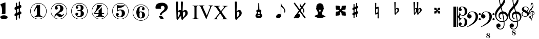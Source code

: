 SplineFontDB: 3.0
FontName: nootka
FullName: nootka
FamilyName: nootka
Weight: Medium
Copyright: Created by SeeLook with FontForge 2.0 (http://fontforge.sf.net) with Emmentaler font from LilyPond project
Version: 001.000
ItalicAngle: 0
UnderlinePosition: -100
UnderlineWidth: 50
Ascent: 800
Descent: 200
sfntRevision: 0x00010000
LayerCount: 2
Layer: 0 1 "Warstwa t+AUIA-a"  1
Layer: 1 1 "Plan pierwszy"  0
XUID: [1021 905 4475020 9871967]
FSType: 0
OS2Version: 4
OS2_WeightWidthSlopeOnly: 0
OS2_UseTypoMetrics: 1
CreationTime: 1307821124
ModificationTime: 1368283867
PfmFamily: 17
TTFWeight: 500
TTFWidth: 5
LineGap: 90
VLineGap: 0
Panose: 2 0 6 9 0 0 0 0 0 0
OS2TypoAscent: 0
OS2TypoAOffset: 1
OS2TypoDescent: 0
OS2TypoDOffset: 1
OS2TypoLinegap: 90
OS2WinAscent: 1
OS2WinAOffset: 1
OS2WinDescent: 0
OS2WinDOffset: 1
HheadAscent: 1
HheadAOffset: 1
HheadDescent: 0
HheadDOffset: 1
OS2SubXSize: 650
OS2SubYSize: 700
OS2SubXOff: 0
OS2SubYOff: 140
OS2SupXSize: 650
OS2SupYSize: 700
OS2SupXOff: 0
OS2SupYOff: 480
OS2StrikeYSize: 49
OS2StrikeYPos: 258
OS2Vendor: 'PfEd'
OS2CodePages: 00000001.00000000
OS2UnicodeRanges: 00000001.10000000.00000000.00000000
MarkAttachClasses: 1
DEI: 91125
ShortTable: cvt  2
  33
  633
EndShort
ShortTable: maxp 16
  1
  0
  24
  164
  7
  0
  0
  2
  0
  1
  1
  0
  64
  46
  0
  0
EndShort
LangName: 1033 "" "" "" "FontForge 2.0 : nootka : 15-12-2011" 
GaspTable: 1 65535 2 0
Encoding: UnicodeBmp
UnicodeInterp: none
NameList: Adobe Glyph List
DisplaySize: -72
AntiAlias: 1
FitToEm: 1
WinInfo: 57708 9 3
BeginChars: 65539 35

StartChar: .notdef
Encoding: 65536 -1 0
Width: 1000
Flags: W
TtInstrs:
PUSHB_2
 1
 0
MDAP[rnd]
ALIGNRP
PUSHB_3
 7
 4
 0
MIRP[min,rnd,black]
SHP[rp2]
PUSHB_2
 6
 5
MDRP[rp0,min,rnd,grey]
ALIGNRP
PUSHB_3
 3
 2
 0
MIRP[min,rnd,black]
SHP[rp2]
SVTCA[y-axis]
PUSHB_2
 3
 0
MDAP[rnd]
ALIGNRP
PUSHB_3
 5
 4
 0
MIRP[min,rnd,black]
SHP[rp2]
PUSHB_3
 7
 6
 1
MIRP[rp0,min,rnd,grey]
ALIGNRP
PUSHB_3
 1
 2
 0
MIRP[min,rnd,black]
SHP[rp2]
EndTTInstrs
LayerCount: 2
Fore
SplineSet
33 0 m 1,0,-1
 33 666 l 1,1,-1
 298 666 l 1,2,-1
 298 0 l 1,3,-1
 33 0 l 1,0,-1
66 33 m 1,4,-1
 265 33 l 1,5,-1
 265 633 l 1,6,-1
 66 633 l 1,7,-1
 66 33 l 1,4,-1
EndSplineSet
Validated: 1
EndChar

StartChar: .null
Encoding: 65537 -1 1
Width: 0
Flags: W
LayerCount: 2
EndChar

StartChar: nonmarkingreturn
Encoding: 65538 -1 2
Width: 1000
Flags: W
LayerCount: 2
EndChar

StartChar: space
Encoding: 32 32 3
Width: 1000
Flags: W
LayerCount: 2
Fore
SplineSet
590 118 m 1,0,-1
 380 118 l 1,1,-1
 590 118 l 1,0,-1
EndSplineSet
Validated: 1
EndChar

StartChar: numbersign
Encoding: 35 35 4
Width: 1000
Flags: W
LayerCount: 2
Fore
SplineSet
603 256 m 1,0,1
 615 260 615 260 622 260 c 0,2,3
 639 260 639 260 652 247.5 c 128,-1,4
 665 235 665 235 665 217 c 2,5,-1
 665 168 l 2,6,7
 665 155 665 155 657.5 144 c 128,-1,8
 650 133 650 133 639 128 c 2,9,-1
 603 113 l 1,10,-1
 603 -60 l 2,11,12
 603 -73 603 -73 594 -82 c 128,-1,13
 585 -91 585 -91 572.5 -91 c 128,-1,14
 560 -91 560 -91 550.5 -82 c 128,-1,15
 541 -73 541 -73 541 -60 c 2,16,-1
 541 89 l 1,17,-1
 459 54 l 1,18,-1
 459 -120 l 2,19,20
 459 -132 459 -132 449.5 -141 c 128,-1,21
 440 -150 440 -150 427.5 -150 c 128,-1,22
 415 -150 415 -150 406 -141.5 c 128,-1,23
 397 -133 397 -133 397 -120 c 2,24,-1
 397 29 l 1,25,26
 385 24 385 24 378 24 c 0,27,28
 361 24 361 24 348 36.5 c 128,-1,29
 335 49 335 49 335 67 c 2,30,-1
 335 118 l 2,31,32
 335 130 335 130 342.5 141.5 c 128,-1,33
 350 153 350 153 361 157 c 2,34,-1
 397 172 l 1,35,-1
 397 344 l 1,36,37
 385 340 385 340 378 340 c 0,38,39
 361 340 361 340 348 352.5 c 128,-1,40
 335 365 335 365 335 383 c 2,41,-1
 335 432 l 2,42,43
 335 445 335 445 342.5 456 c 128,-1,44
 350 467 350 467 361 472 c 2,45,-1
 397 487 l 1,46,-1
 397 660 l 2,47,48
 397 673 397 673 406 682 c 128,-1,49
 415 691 415 691 427.5 691 c 128,-1,50
 440 691 440 691 449.5 682 c 128,-1,51
 459 673 459 673 459 660 c 2,52,-1
 459 511 l 1,53,-1
 541 546 l 1,54,-1
 541 720 l 2,55,56
 541 732 541 732 550.5 741 c 128,-1,57
 560 750 560 750 572.5 750 c 128,-1,58
 585 750 585 750 594 741.5 c 128,-1,59
 603 733 603 733 603 720 c 2,60,-1
 603 571 l 1,61,62
 615 576 615 576 622 576 c 0,63,64
 639 576 639 576 652 563.5 c 128,-1,65
 665 551 665 551 665 533 c 2,66,-1
 665 482 l 2,67,68
 665 470 665 470 657.5 458.5 c 128,-1,69
 650 447 650 447 639 443 c 2,70,-1
 603 428 l 1,71,-1
 603 256 l 1,0,1
541 403 m 1,72,-1
 459 370 l 1,73,-1
 459 197 l 1,74,-1
 541 230 l 1,75,-1
 541 403 l 1,72,-1
EndSplineSet
Validated: 1
EndChar

StartChar: one
Encoding: 49 49 5
Width: 1000
Flags: W
LayerCount: 2
Fore
SplineSet
503.5 567 m 128,-1,1
 519 567 519 567 539.5 575.5 c 128,-1,2
 560 584 560 584 562 584 c 0,3,4
 569 584 569 584 575 577 c 128,-1,5
 581 570 581 570 581 559 c 2,6,-1
 581 142 l 2,7,8
 581 93 581 93 608 58 c 128,-1,9
 635 23 635 23 677 23 c 0,10,11
 694 23 694 23 694 5 c 0,12,13
 694 -12 694 -12 677 -12 c 0,14,15
 648 -12 648 -12 590.5 -3.5 c 128,-1,16
 533 5 533 5 503.5 5 c 128,-1,17
 474 5 474 5 417 -3.5 c 128,-1,18
 360 -12 360 -12 331 -12 c 0,19,20
 322 -12 322 -12 317.5 -7 c 128,-1,21
 313 -2 313 -2 313 5 c 128,-1,22
 313 12 313 12 317.5 17.5 c 128,-1,23
 322 23 322 23 331 23 c 0,24,25
 373 23 373 23 399.5 58 c 128,-1,26
 426 93 426 93 426 142 c 2,27,-1
 426 398 l 2,28,29
 426 410 426 410 418.5 417.5 c 128,-1,30
 411 425 411 425 402 425 c 0,31,32
 392 425 392 425 389 417 c 2,33,-1
 311 265 l 1,34,35
 304 255 304 255 293 255 c 0,36,37
 284 255 284 255 277 260.5 c 128,-1,38
 270 266 270 266 270 275 c 0,39,40
 270 282 270 282 272 286 c 2,41,-1
 426 583 l 2,42,43
 428 588 428 588 434 588 c 256,44,45
 440 588 440 588 464 577.5 c 128,-1,0
 488 567 488 567 503.5 567 c 128,-1,1
500 676 m 128,-1,47
 609 676 609 676 701 622.5 c 128,-1,48
 793 569 793 569 846.5 477 c 128,-1,49
 900 385 900 385 900 276 c 128,-1,50
 900 167 900 167 846.5 75 c 128,-1,51
 793 -17 793 -17 701 -70.5 c 128,-1,52
 609 -124 609 -124 500 -124 c 128,-1,53
 391 -124 391 -124 299 -70.5 c 128,-1,54
 207 -17 207 -17 153.5 75 c 128,-1,55
 100 167 100 167 100 276 c 128,-1,56
 100 385 100 385 153.5 477 c 128,-1,57
 207 569 207 569 299 622.5 c 128,-1,46
 391 676 391 676 500 676 c 128,-1,47
500 655 m 128,-1,59
 397 655 397 655 310 604.5 c 128,-1,60
 223 554 223 554 172 466.5 c 128,-1,61
 121 379 121 379 121 276 c 128,-1,62
 121 173 121 173 172 85.5 c 128,-1,63
 223 -2 223 -2 310 -52.5 c 128,-1,64
 397 -103 397 -103 500 -103 c 128,-1,65
 603 -103 603 -103 690 -52.5 c 128,-1,66
 777 -2 777 -2 828 85.5 c 128,-1,67
 879 173 879 173 879 276 c 128,-1,68
 879 379 879 379 828 466.5 c 128,-1,69
 777 554 777 554 690 604.5 c 128,-1,58
 603 655 603 655 500 655 c 128,-1,59
EndSplineSet
Validated: 1
EndChar

StartChar: two
Encoding: 50 50 6
Width: 1000
Flags: W
LayerCount: 2
Fore
SplineSet
565 -12 m 0,0,1
 533 -12 533 -12 509.5 -3.5 c 128,-1,2
 486 5 486 5 472.5 17 c 128,-1,3
 459 29 459 29 447.5 41.5 c 128,-1,4
 436 54 436 54 422 62.5 c 128,-1,5
 408 71 408 71 391 71 c 0,6,7
 364 71 364 71 342.5 52.5 c 128,-1,8
 321 34 321 34 319 4 c 0,9,10
 317 -12 317 -12 302 -12 c 0,11,12
 295 -12 295 -12 289.5 -7.5 c 128,-1,13
 284 -3 284 -3 284 5 c 0,14,15
 284 38 284 38 296 67.5 c 128,-1,16
 308 97 308 97 327.5 118.5 c 128,-1,17
 347 140 347 140 372.5 162 c 128,-1,18
 398 184 398 184 424 202 c 128,-1,19
 450 220 450 220 475 242.5 c 128,-1,20
 500 265 500 265 520 288.5 c 128,-1,21
 540 312 540 312 552 344.5 c 128,-1,22
 564 377 564 377 564 414 c 256,23,24
 564 451 564 451 557.5 480.5 c 128,-1,25
 551 510 551 510 533.5 531.5 c 128,-1,26
 516 553 516 553 489 553 c 0,27,28
 457 553 457 553 433.5 539 c 128,-1,29
 410 525 410 525 410 500 c 0,30,31
 410 486 410 486 428.5 464 c 128,-1,32
 447 442 447 442 447 427 c 0,33,34
 447 397 447 397 426 375.5 c 128,-1,35
 405 354 405 354 374 354 c 128,-1,36
 343 354 343 354 322 375.5 c 128,-1,37
 301 397 301 397 301 427 c 0,38,39
 301 496 301 496 357 542 c 128,-1,40
 413 588 413 588 489 588 c 0,41,42
 582 588 582 588 650 540 c 128,-1,43
 718 492 718 492 718 414 c 0,44,45
 718 373 718 373 705 340 c 128,-1,46
 692 307 692 307 672.5 286.5 c 128,-1,47
 653 266 653 266 622 248 c 128,-1,48
 591 230 591 230 564 219.5 c 128,-1,49
 537 209 537 209 499.5 194 c 128,-1,50
 462 179 462 179 439 167 c 1,51,-1
 447 167 l 2,52,53
 483 167 483 167 514 155.5 c 128,-1,54
 545 144 545 144 563 130 c 128,-1,55
 581 116 581 116 604.5 105 c 128,-1,56
 628 94 628 94 651 94 c 0,57,58
 672 94 672 94 684.5 101.5 c 128,-1,59
 697 109 697 109 700.5 118.5 c 128,-1,60
 704 128 704 128 709 136 c 128,-1,61
 714 144 714 144 722 144 c 0,62,63
 729 144 729 144 734.5 139.5 c 128,-1,64
 740 135 740 135 740 127 c 0,65,66
 740 115 740 115 729 93.5 c 128,-1,67
 718 72 718 72 698 47.5 c 128,-1,68
 678 23 678 23 642.5 5.5 c 128,-1,69
 607 -12 607 -12 565 -12 c 0,0,1
900 276 m 128,-1,71
 900 167 900 167 846.5 75 c 128,-1,72
 793 -17 793 -17 701 -70.5 c 128,-1,73
 609 -124 609 -124 500 -124 c 128,-1,74
 391 -124 391 -124 299 -70.5 c 128,-1,75
 207 -17 207 -17 153.5 75 c 128,-1,76
 100 167 100 167 100 276 c 128,-1,77
 100 385 100 385 153.5 477 c 128,-1,78
 207 569 207 569 299 622.5 c 128,-1,79
 391 676 391 676 500 676 c 128,-1,80
 609 676 609 676 701 622.5 c 128,-1,81
 793 569 793 569 846.5 477 c 128,-1,70
 900 385 900 385 900 276 c 128,-1,71
879 276 m 128,-1,83
 879 379 879 379 828.5 466 c 128,-1,84
 778 553 778 553 690.5 604 c 128,-1,85
 603 655 603 655 500 655 c 128,-1,86
 397 655 397 655 309.5 604 c 128,-1,87
 222 553 222 553 171.5 466 c 128,-1,88
 121 379 121 379 121 276 c 128,-1,89
 121 173 121 173 171.5 86 c 128,-1,90
 222 -1 222 -1 309.5 -52 c 128,-1,91
 397 -103 397 -103 500 -103 c 128,-1,92
 603 -103 603 -103 690.5 -52 c 128,-1,93
 778 -1 778 -1 828.5 86 c 128,-1,82
 879 173 879 173 879 276 c 128,-1,83
EndSplineSet
Validated: 1
EndChar

StartChar: three
Encoding: 51 51 7
Width: 1000
Flags: W
LayerCount: 2
Fore
SplineSet
628 307 m 0,0,1
 628 295 628 295 637.5 285.5 c 128,-1,2
 647 276 647 276 660.5 267.5 c 128,-1,3
 674 259 674 259 687.5 247.5 c 128,-1,4
 701 236 701 236 710.5 213 c 128,-1,5
 720 190 720 190 720 157 c 0,6,7
 720 76 720 76 657 32 c 128,-1,8
 594 -12 594 -12 496 -12 c 0,9,10
 419 -12 419 -12 361.5 27.5 c 128,-1,11
 304 67 304 67 304 131 c 0,12,13
 304 160 304 160 324.5 180 c 128,-1,14
 345 200 345 200 374 200 c 128,-1,15
 403 200 403 200 423.5 180 c 128,-1,16
 444 160 444 160 444 131 c 0,17,18
 444 118 444 118 422 102 c 128,-1,19
 400 86 400 86 400 73 c 0,20,21
 400 46 400 46 428 34.5 c 128,-1,22
 456 23 456 23 496 23 c 0,23,24
 564 23 564 23 564 157 c 2,25,-1
 564 203 l 2,26,27
 564 245 564 245 554 265.5 c 128,-1,28
 544 286 544 286 512 286 c 2,29,-1
 423 286 l 2,30,31
 413 286 413 286 407.5 292 c 128,-1,32
 402 298 402 298 402 307 c 128,-1,33
 402 316 402 316 407.5 322.5 c 128,-1,34
 413 329 413 329 423 329 c 2,35,-1
 512 329 l 2,36,37
 545 329 545 329 554.5 350 c 128,-1,38
 564 371 564 371 564 416 c 2,39,-1
 564 452 l 2,40,41
 564 553 564 553 490 553 c 0,42,43
 406 553 406 553 406 508 c 0,44,45
 406 496 406 496 425 482.5 c 128,-1,46
 444 469 444 469 444 457 c 0,47,48
 444 432 444 432 426 414 c 128,-1,49
 408 396 408 396 382.5 396 c 128,-1,50
 357 396 357 396 339 414 c 128,-1,51
 321 432 321 432 321 457 c 0,52,53
 321 515 321 515 371.5 551.5 c 128,-1,54
 422 588 422 588 490 588 c 0,55,56
 549 588 549 588 594.5 575 c 128,-1,57
 640 562 640 562 669.5 530.5 c 128,-1,58
 699 499 699 499 699 452 c 0,59,60
 699 415 699 415 692 391 c 128,-1,61
 685 367 685 367 674.5 358 c 128,-1,62
 664 349 664 349 653.5 343 c 128,-1,63
 643 337 643 337 635.5 329 c 128,-1,64
 628 321 628 321 628 307 c 0,0,1
500 676 m 128,-1,66
 609 676 609 676 701 622.5 c 128,-1,67
 793 569 793 569 846.5 476.5 c 128,-1,68
 900 384 900 384 900 275.5 c 128,-1,69
 900 167 900 167 846.5 75 c 128,-1,70
 793 -17 793 -17 701 -70.5 c 128,-1,71
 609 -124 609 -124 500 -124 c 128,-1,72
 391 -124 391 -124 299 -70.5 c 128,-1,73
 207 -17 207 -17 153.5 75 c 128,-1,74
 100 167 100 167 100 275.5 c 128,-1,75
 100 384 100 384 153.5 476.5 c 128,-1,76
 207 569 207 569 299 622.5 c 128,-1,65
 391 676 391 676 500 676 c 128,-1,66
500 655 m 128,-1,78
 397 655 397 655 310 604.5 c 128,-1,79
 223 554 223 554 172 466.5 c 128,-1,80
 121 379 121 379 121 276 c 128,-1,81
 121 173 121 173 172 85.5 c 128,-1,82
 223 -2 223 -2 310 -52.5 c 128,-1,83
 397 -103 397 -103 500 -103 c 128,-1,84
 603 -103 603 -103 690.5 -52.5 c 128,-1,85
 778 -2 778 -2 828.5 85.5 c 128,-1,86
 879 173 879 173 879 276 c 128,-1,87
 879 379 879 379 828.5 466.5 c 128,-1,88
 778 554 778 554 690.5 604.5 c 128,-1,77
 603 655 603 655 500 655 c 128,-1,78
EndSplineSet
Validated: 1
EndChar

StartChar: four
Encoding: 52 52 8
Width: 1000
Flags: W
LayerCount: 2
Fore
SplineSet
378 588 m 0,0,1
 379 588 379 588 394 583.5 c 128,-1,2
 409 579 409 579 432 574.5 c 128,-1,3
 455 570 455 570 474 570 c 0,4,5
 503 570 503 570 537 579 c 128,-1,6
 571 588 571 588 574 588 c 0,7,8
 582 588 582 588 588 583 c 128,-1,9
 594 578 594 578 594 571 c 0,10,11
 594 565 594 565 592 563 c 2,12,-1
 254 181 l 1,13,-1
 436 181 l 1,14,-1
 436 296 l 2,15,16
 436 317 436 317 448 327 c 128,-1,17
 460 337 460 337 483.5 351.5 c 128,-1,18
 507 366 507 366 526 390 c 0,19,20
 537 405 537 405 545 424 c 128,-1,21
 553 443 553 443 558.5 452 c 128,-1,22
 564 461 564 461 572 461 c 256,23,24
 580 461 580 461 586 455.5 c 128,-1,25
 592 450 592 450 592 441 c 2,26,-1
 592 181 l 1,27,-1
 686 181 l 2,28,29
 696 181 696 181 702 174.5 c 128,-1,30
 708 168 708 168 708 159.5 c 128,-1,31
 708 151 708 151 702 144.5 c 128,-1,32
 696 138 696 138 686 138 c 2,33,-1
 592 138 l 1,34,35
 593 90 593 90 619.5 56.5 c 128,-1,36
 646 23 646 23 687 23 c 0,37,38
 696 23 696 23 700.5 17.5 c 128,-1,39
 705 12 705 12 705 5 c 128,-1,40
 705 -2 705 -2 700.5 -7 c 128,-1,41
 696 -12 696 -12 687 -12 c 0,42,43
 658 -12 658 -12 600.5 -3.5 c 128,-1,44
 543 5 543 5 513.5 5 c 128,-1,45
 484 5 484 5 426 -3.5 c 128,-1,46
 368 -12 368 -12 339 -12 c 0,47,48
 322 -12 322 -12 322 5 c 0,49,50
 322 23 322 23 339 23 c 0,51,52
 380 23 380 23 407 56.5 c 128,-1,53
 434 90 434 90 436 138 c 1,54,-1
 254 138 l 2,55,56
 230 138 230 138 219 148.5 c 128,-1,57
 208 159 208 159 208 171 c 0,58,59
 208 175 208 175 223.5 194.5 c 128,-1,60
 239 214 239 214 261 247.5 c 128,-1,61
 283 281 283 281 305 324.5 c 128,-1,62
 327 368 327 368 342.5 431.5 c 128,-1,63
 358 495 358 495 358 563 c 0,64,65
 358 573 358 573 364 580.5 c 128,-1,66
 370 588 370 588 378 588 c 0,0,1
500 676 m 128,-1,68
 609 676 609 676 701 622.5 c 128,-1,69
 793 569 793 569 846.5 476.5 c 128,-1,70
 900 384 900 384 900 275.5 c 128,-1,71
 900 167 900 167 846.5 75 c 128,-1,72
 793 -17 793 -17 701 -70.5 c 128,-1,73
 609 -124 609 -124 500 -124 c 128,-1,74
 391 -124 391 -124 299 -70.5 c 128,-1,75
 207 -17 207 -17 153.5 75 c 128,-1,76
 100 167 100 167 100 275.5 c 128,-1,77
 100 384 100 384 153.5 476.5 c 128,-1,78
 207 569 207 569 299 622.5 c 128,-1,67
 391 676 391 676 500 676 c 128,-1,68
500 655 m 128,-1,80
 397 655 397 655 310 604.5 c 128,-1,81
 223 554 223 554 172 466.5 c 128,-1,82
 121 379 121 379 121 276 c 128,-1,83
 121 173 121 173 172 85.5 c 128,-1,84
 223 -2 223 -2 310 -52.5 c 128,-1,85
 397 -103 397 -103 500 -103 c 128,-1,86
 603 -103 603 -103 690.5 -52.5 c 128,-1,87
 778 -2 778 -2 828.5 85.5 c 128,-1,88
 879 173 879 173 879 276 c 128,-1,89
 879 379 879 379 828.5 466.5 c 128,-1,90
 778 554 778 554 690.5 604.5 c 128,-1,79
 603 655 603 655 500 655 c 128,-1,80
EndSplineSet
Validated: 1
EndChar

StartChar: five
Encoding: 53 53 9
Width: 1000
Flags: W
LayerCount: 2
Fore
SplineSet
348 572 m 0,0,1
 349 572 349 572 358.5 570.5 c 128,-1,2
 368 569 368 569 383.5 566.5 c 128,-1,3
 399 564 399 564 418.5 561.5 c 128,-1,4
 438 559 438 559 464 557 c 128,-1,5
 490 555 490 555 515 555 c 0,6,7
 551 555 551 555 591.5 559.5 c 128,-1,8
 632 564 632 564 658 568 c 128,-1,9
 684 572 684 572 684 572 c 1,10,11
 694 572 694 572 700.5 567 c 128,-1,12
 707 562 707 562 707 555 c 0,13,14
 707 551 707 551 693.5 537 c 128,-1,15
 680 523 680 523 652 504.5 c 128,-1,16
 624 486 624 486 588 468.5 c 128,-1,17
 552 451 552 451 500 439 c 128,-1,18
 448 427 448 427 394 427 c 0,19,20
 384 427 384 427 377 419.5 c 128,-1,21
 370 412 370 412 370 402 c 2,22,-1
 370 314 l 1,23,24
 413 357 413 357 497 357 c 0,25,26
 605 357 605 357 663.5 309.5 c 128,-1,27
 722 262 722 262 722 164 c 0,28,29
 722 79 722 79 651 25.5 c 128,-1,30
 580 -28 580 -28 482 -28 c 0,31,32
 402 -28 402 -28 344 10.5 c 128,-1,33
 286 49 286 49 286 115 c 0,34,35
 286 144 286 144 306 164 c 128,-1,36
 326 184 326 184 355 184 c 128,-1,37
 384 184 384 184 404.5 164 c 128,-1,38
 425 144 425 144 425 115 c 0,39,40
 425 102 425 102 403.5 86 c 128,-1,41
 382 70 382 70 382 57 c 0,42,43
 382 7 382 7 482 7 c 0,44,45
 514 7 514 7 533.5 31 c 128,-1,46
 553 55 553 55 560.5 88.5 c 128,-1,47
 568 122 568 122 568 164 c 0,48,49
 568 314 568 314 497 314 c 0,50,51
 450 314 450 314 420.5 305.5 c 128,-1,52
 391 297 391 297 382.5 286.5 c 128,-1,53
 374 276 374 276 365.5 267.5 c 128,-1,54
 357 259 357 259 348 259 c 256,55,56
 339 259 339 259 332.5 265 c 128,-1,57
 326 271 326 271 326 280 c 2,58,-1
 326 548 l 2,59,60
 326 558 326 558 332.5 565 c 128,-1,61
 339 572 339 572 348 572 c 0,0,1
500 676 m 128,-1,63
 609 676 609 676 701 622.5 c 128,-1,64
 793 569 793 569 846.5 476.5 c 128,-1,65
 900 384 900 384 900 275.5 c 128,-1,66
 900 167 900 167 846.5 75 c 128,-1,67
 793 -17 793 -17 701 -70.5 c 128,-1,68
 609 -124 609 -124 500 -124 c 128,-1,69
 391 -124 391 -124 299 -70.5 c 128,-1,70
 207 -17 207 -17 153.5 75 c 128,-1,71
 100 167 100 167 100 275.5 c 128,-1,72
 100 384 100 384 153.5 476.5 c 128,-1,73
 207 569 207 569 299 622.5 c 128,-1,62
 391 676 391 676 500 676 c 128,-1,63
500 655 m 128,-1,75
 397 655 397 655 310 604.5 c 128,-1,76
 223 554 223 554 172 466.5 c 128,-1,77
 121 379 121 379 121 276 c 128,-1,78
 121 173 121 173 172 85.5 c 128,-1,79
 223 -2 223 -2 310 -52.5 c 128,-1,80
 397 -103 397 -103 500 -103 c 128,-1,81
 603 -103 603 -103 690.5 -52.5 c 128,-1,82
 778 -2 778 -2 828.5 85.5 c 128,-1,83
 879 173 879 173 879 276 c 128,-1,84
 879 379 879 379 828.5 466.5 c 128,-1,85
 778 554 778 554 690.5 604.5 c 128,-1,74
 603 655 603 655 500 655 c 128,-1,75
EndSplineSet
Validated: 1
EndChar

StartChar: six
Encoding: 54 54 10
Width: 1000
Flags: W
LayerCount: 2
Fore
SplineSet
488 224.5 m 4,0,1
 453 224.5 453 224.5 442.5 202.5 c 132,-1,2
 432 180.5 432 180.5 432 133.5 c 6,3,-1
 432 88.5 l 5,4,-1
 432 42.5 l 6,5,6
 432 -4.5 432 -4.5 442.5 -26.5 c 132,-1,7
 453 -48.5 453 -48.5 488 -48.5 c 4,8,9
 504 -48.5 504 -48.5 515.5 -44.5 c 132,-1,10
 527 -40.5 527 -40.5 534.5 -30 c 132,-1,11
 542 -19.5 542 -19.5 546 -10 c 132,-1,12
 550 -0.5 550 -0.5 551.5 19 c 132,-1,13
 553 38.5 553 38.5 553.5 50.5 c 132,-1,14
 554 62.5 554 62.5 554 88 c 132,-1,15
 554 113.5 554 113.5 553.5 125.5 c 132,-1,16
 553 137.5 553 137.5 551.5 157 c 132,-1,17
 550 176.5 550 176.5 546 186 c 132,-1,18
 542 195.5 542 195.5 534.5 206 c 132,-1,19
 527 216.5 527 216.5 515.5 220.5 c 132,-1,20
 504 224.5 504 224.5 488 224.5 c 4,0,1
432 242.5 m 5,21,22
 468 259.5 468 259.5 488 259.5 c 4,23,24
 585 259.5 585 259.5 642 216 c 132,-1,25
 699 172.5 699 172.5 699 88 c 132,-1,26
 699 3.5 699 3.5 642 -40 c 132,-1,27
 585 -83.5 585 -83.5 488 -83.5 c 4,28,29
 422 -83.5 422 -83.5 373 -39.5 c 132,-1,30
 324 4.5 324 4.5 300.5 71.5 c 132,-1,31
 277 138.5 277 138.5 277 216.5 c 260,32,33
 277 294.5 277 294.5 305.5 362.5 c 132,-1,34
 334 430.5 334 430.5 389 473.5 c 132,-1,35
 444 516.5 444 516.5 513 516.5 c 260,36,37
 582 516.5 582 516.5 632 480 c 132,-1,38
 682 443.5 682 443.5 682 385.5 c 4,39,40
 682 356.5 682 356.5 662 336.5 c 132,-1,41
 642 316.5 642 316.5 613 316.5 c 132,-1,42
 584 316.5 584 316.5 563.5 336.5 c 132,-1,43
 543 356.5 543 356.5 543 385.5 c 4,44,45
 543 398.5 543 398.5 564 412 c 132,-1,46
 585 425.5 585 425.5 585 438.5 c 4,47,48
 585 460.5 585 460.5 564 471 c 132,-1,49
 543 481.5 543 481.5 513 481.5 c 4,50,51
 487 481.5 487 481.5 470 471 c 132,-1,52
 453 460.5 453 460.5 444.5 439 c 132,-1,53
 436 417.5 436 417.5 432.5 393.5 c 132,-1,54
 429 369.5 429 369.5 429 336.5 c 4,55,56
 429 305.5 429 305.5 432 242.5 c 5,21,22
500 604.5 m 132,-1,58
 609 604.5 609 604.5 701 551 c 132,-1,59
 793 497.5 793 497.5 846.5 405 c 132,-1,60
 900 312.5 900 312.5 900 204 c 132,-1,61
 900 95.5 900 95.5 846.5 3.5 c 132,-1,62
 793 -88.5 793 -88.5 701 -142 c 132,-1,63
 609 -195.5 609 -195.5 500 -195.5 c 132,-1,64
 391 -195.5 391 -195.5 299 -142 c 132,-1,65
 207 -88.5 207 -88.5 153.5 3.5 c 132,-1,66
 100 95.5 100 95.5 100 204 c 132,-1,67
 100 312.5 100 312.5 153.5 405 c 132,-1,68
 207 497.5 207 497.5 299 551 c 132,-1,57
 391 604.5 391 604.5 500 604.5 c 132,-1,58
500 583.5 m 132,-1,70
 397 583.5 397 583.5 310 533 c 132,-1,71
 223 482.5 223 482.5 172 395 c 132,-1,72
 121 307.5 121 307.5 121 204.5 c 132,-1,73
 121 101.5 121 101.5 172 14 c 132,-1,74
 223 -73.5 223 -73.5 310 -124 c 132,-1,75
 397 -174.5 397 -174.5 500 -174.5 c 132,-1,76
 603 -174.5 603 -174.5 690.5 -124 c 132,-1,77
 778 -73.5 778 -73.5 828.5 14 c 132,-1,78
 879 101.5 879 101.5 879 204.5 c 132,-1,79
 879 307.5 879 307.5 828.5 395 c 132,-1,80
 778 482.5 778 482.5 690.5 533 c 132,-1,69
 603 583.5 603 583.5 500 583.5 c 132,-1,70
EndSplineSet
Validated: 1
EndChar

StartChar: question
Encoding: 63 63 11
Width: 1000
Flags: W
LayerCount: 2
Fore
SplineSet
212 461 m 2,0,1
 212 589 212 589 316 646 c 1,2,3
 398 689 398 689 542 689 c 0,4,5
 614 689 614 689 677 659 c 0,6,7
 753 624 753 624 790 556 c 0,8,9
 812 515 812 515 812 467 c 0,10,11
 812 391 812 391 754 320 c 0,12,13
 712 268 712 268 660 240 c 0,14,15
 578 196 578 196 532 141 c 0,16,17
 516 121 516 121 516 105 c 0,18,19
 516 103 516 103 515 97 c 0,20,21
 514 93 514 93 514 91 c 0,22,23
 514 70 514 70 457 70 c 0,24,25
 432 70 432 70 429 75 c 0,26,27
 427 77 427 77 427 80 c 0,28,29
 427 81 427 81 428 82 c 1,30,31
 428 86 428 86 428 93 c 0,32,33
 428 158 428 158 488 217 c 0,34,35
 505 235 505 235 542 266 c 0,36,37
 580 297 580 297 598 315 c 0,38,39
 657 373 657 373 657 434 c 0,40,41
 657 465 657 465 636 495 c 0,42,43
 608 536 608 536 558 536 c 0,44,45
 527 536 527 536 501 515 c 0,46,47
 469 490 469 490 469 450 c 0,48,49
 469 438 469 438 475 426 c 1,50,51
 483 415 483 415 483 408 c 0,52,53
 483 392 483 392 453 392 c 2,54,-1
 243 392 l 2,55,56
 212 392 212 392 212 445 c 2,57,-1
 212 461 l 2,0,1
377 31 m 1,58,-1
 523 31 l 2,59,60
 536 31 536 31 572 -21 c 0,61,62
 610 -77 610 -77 610 -101 c 0,63,64
 610 -111 610 -111 605 -111 c 0,65,66
 604 -111 604 -111 603 -111 c 0,67,68
 597 -110 597 -110 593 -110 c 2,69,-1
 473 -110 l 2,70,71
 467 -110 467 -110 428 -60 c 0,72,73
 384 -5 384 -5 377 31 c 1,58,-1
EndSplineSet
Validated: 1
EndChar

StartChar: B
Encoding: 66 66 12
Width: 1000
Flags: W
LayerCount: 2
Fore
SplineSet
552 154 m 2,0,-1
 550 75 l 1,1,-1
 550 61 l 2,2,3
 550 20 550 20 557 -28 c 1,4,5
 608 22 608 22 637 67 c 128,-1,6
 666 112 666 112 666 164 c 0,7,8
 666 201 666 201 653 226.5 c 128,-1,9
 640 252 640 252 614 252 c 0,10,11
 584 252 584 252 569 223.5 c 128,-1,12
 554 195 554 195 552 154 c 2,0,-1
472 -95 m 2,13,-1
 468 51 l 1,14,15
 449 27 449 27 409 -13.5 c 128,-1,16
 369 -54 369 -54 356 -68 c 0,17,18
 347 -78 347 -78 336.5 -100.5 c 128,-1,19
 326 -123 326 -123 314 -136.5 c 128,-1,20
 302 -150 302 -150 284 -150 c 0,21,22
 264 -150 264 -150 251 -134 c 128,-1,23
 238 -118 238 -118 238 -95 c 2,24,-1
 215 737 l 1,25,26
 239 750 239 750 265.5 750 c 128,-1,27
 292 750 292 750 316 737 c 1,28,-1
 303 263 l 1,29,30
 319 294 319 294 348 311.5 c 128,-1,31
 377 329 377 329 412 329 c 0,32,33
 442 329 442 329 461 315 c 1,34,-1
 448 737 l 1,35,36
 471 750 471 750 498 750 c 0,37,38
 526 750 526 750 550 737 c 1,39,-1
 535 263 l 1,40,41
 560 295 560 295 596.5 312 c 128,-1,42
 633 329 633 329 673 329 c 0,43,44
 724 329 724 329 754.5 284 c 128,-1,45
 785 239 785 239 785 176 c 0,46,47
 785 145 785 145 774 117 c 128,-1,48
 763 89 763 89 741.5 63.5 c 128,-1,49
 720 38 720 38 700.5 19.5 c 128,-1,50
 681 1 681 1 649.5 -25.5 c 128,-1,51
 618 -52 618 -52 601 -68 c 1,52,53
 592 -78 592 -78 578 -101 c 128,-1,54
 564 -124 564 -124 550 -137 c 128,-1,55
 536 -150 536 -150 517 -150 c 0,56,57
 497 -150 497 -150 484.5 -134 c 128,-1,58
 472 -118 472 -118 472 -95 c 2,13,-1
300 154 m 2,59,-1
 297 75 l 1,60,-1
 297 60 l 2,61,62
 297 11 297 11 306 -37 c 1,63,64
 397 68 397 68 397 164 c 0,65,66
 397 252 397 252 353 252 c 0,67,68
 303 252 303 252 300 154 c 2,59,-1
EndSplineSet
Validated: 1
EndChar

StartChar: b
Encoding: 98 98 13
Width: 1000
Flags: W
LayerCount: 2
Fore
SplineSet
435 154 m 2,0,-1
 432 75 l 1,1,-1
 432 61 l 2,2,3
 432 20 432 20 439 -28 c 1,4,5
 468 -1 468 -1 483 15 c 128,-1,6
 498 31 498 31 518.5 57.5 c 128,-1,7
 539 84 539 84 548.5 110 c 128,-1,8
 558 136 558 136 558 164 c 0,9,10
 558 200 558 200 543.5 226 c 128,-1,11
 529 252 529 252 502 252 c 0,12,13
 471 252 471 252 453.5 223 c 128,-1,14
 436 194 436 194 435 154 c 2,0,-1
354 -95 m 2,15,-1
 331 737 l 1,16,17
 355 750 355 750 381.5 750 c 128,-1,18
 408 750 408 750 432 737 c 1,19,-1
 419 263 l 1,20,21
 476 329 476 329 561 329 c 0,22,23
 611 329 611 329 640 283 c 128,-1,24
 669 237 669 237 669 174 c 0,25,26
 669 144 669 144 658 116 c 128,-1,27
 647 88 647 88 625 63 c 128,-1,28
 603 38 603 38 583 19.5 c 128,-1,29
 563 1 563 1 531.5 -25.5 c 128,-1,30
 500 -52 500 -52 483 -68 c 1,31,32
 474 -78 474 -78 460.5 -100.5 c 128,-1,33
 447 -123 447 -123 433 -136.5 c 128,-1,34
 419 -150 419 -150 400 -150 c 0,35,36
 380 -150 380 -150 367 -134 c 128,-1,37
 354 -118 354 -118 354 -95 c 2,15,-1
EndSplineSet
Validated: 1
EndChar

StartChar: g
Encoding: 103 103 14
Width: 1000
Flags: W
LayerCount: 2
Fore
SplineSet
487 -67 m 1,0,1
 380 -62 380 -62 349 0 c 1,2,3
 335 32 335 32 341 63 c 128,-1,4
 347 94 347 94 367 122 c 0,5,6
 370 127 370 127 377 136.5 c 128,-1,7
 384 146 384 146 387.5 151.5 c 128,-1,8
 391 157 391 157 396 166 c 128,-1,9
 401 175 401 175 403 182.5 c 128,-1,10
 405 190 405 190 405.5 199 c 128,-1,11
 406 208 406 208 403 217 c 1,12,13
 370 282 370 282 390 315 c 0,14,15
 412 351 412 351 472 354 c 1,16,17
 479 540 479 540 478 667 c 1,18,-1
 525 667 l 1,19,20
 525 610 525 610 528 496 c 128,-1,21
 531 382 531 382 532 355 c 1,22,23
 578 357 578 357 610 326 c 0,24,25
 629 307 629 307 628 281 c 128,-1,26
 627 255 627 255 611 233 c 1,27,28
 585 200 585 200 616 155 c 0,29,30
 620 149 620 149 627 138.5 c 128,-1,31
 634 128 634 128 638 122 c 128,-1,32
 642 116 642 116 648.5 105 c 128,-1,33
 655 94 655 94 657.5 87.5 c 128,-1,34
 660 81 660 81 664 69.5 c 128,-1,35
 668 58 668 58 667 50.5 c 128,-1,36
 666 43 666 43 666 30 c 1,37,38
 662 0 662 0 640.5 -23 c 128,-1,39
 619 -46 619 -46 589 -55 c 0,40,41
 549 -68 549 -68 487 -67 c 1,0,1
550 42 m 1,42,43
 565 42 565 42 567 55 c 1,44,45
 568 69 568 69 556 71 c 0,46,47
 551 72 551 72 544 69 c 1,48,49
 535 69 535 69 493.5 69 c 128,-1,50
 452 69 452 69 443 69 c 1,51,52
 437 50 437 50 452 44 c 128,-1,53
 467 38 467 38 488 39 c 1,54,-1
 548 39 l 1,55,-1
 549 41 l 1,56,-1
 550 42 l 1,42,43
516 136 m 0,57,58
 534 140 534 140 544 156.5 c 128,-1,59
 554 173 554 173 550.5 192 c 128,-1,60
 547 211 547 211 532 221 c 1,61,62
 508 239 508 239 479.5 221 c 128,-1,63
 451 203 451 203 458 173 c 0,64,65
 462 154 462 154 479.5 142.5 c 128,-1,66
 497 131 497 131 516 136 c 0,57,58
EndSplineSet
Validated: 33
EndChar

StartChar: n
Encoding: 110 110 15
Width: 1000
Flags: W
LayerCount: 2
Fore
SplineSet
433 -78 m 2,0,1
 401 -78 401 -78 375 -55 c 128,-1,2
 349 -32 349 -32 349 0 c 2,3,-1
 349 2 l 1,4,5
 351 58 351 58 397.5 97.5 c 128,-1,6
 444 137 444 137 500 137 c 0,7,8
 518 137 518 137 541 130 c 0,9,10
 547 129 547 129 558 120.5 c 128,-1,11
 569 112 569 112 571 112 c 0,12,13
 574 112 574 112 574 117 c 128,-1,14
 574 122 574 122 573 126 c 1,15,-1
 573 400 l 2,16,17
 573 584 573 584 574 675 c 1,18,19
 580 678 580 678 585 678 c 0,20,21
 593 678 593 678 595.5 665.5 c 128,-1,22
 598 653 598 653 599.5 636.5 c 128,-1,23
 601 620 601 620 607 614 c 1,24,25
 620 579 620 579 648 542 c 128,-1,26
 676 505 676 505 702.5 477.5 c 128,-1,27
 729 450 729 450 754.5 412 c 128,-1,28
 780 374 780 374 790 337 c 0,29,30
 796 313 796 313 796 288 c 0,31,32
 796 250 796 250 781 217 c 1,33,34
 776 202 776 202 768 202 c 128,-1,35
 760 202 760 202 752.5 216 c 128,-1,36
 745 230 745 230 745 244 c 0,37,38
 745 248 745 248 747 254 c 1,39,40
 748 261 748 261 748 274 c 0,41,42
 748 364 748 364 685 421 c 1,43,44
 638 465 638 465 594 490 c 1,45,46
 594 416 594 416 594 268 c 128,-1,47
 594 120 594 120 593 46 c 1,48,49
 586 -7 586 -7 540.5 -42.5 c 128,-1,50
 495 -78 495 -78 441 -78 c 2,51,-1
 433 -78 l 2,0,1
EndSplineSet
Validated: 1
EndChar

StartChar: v
Encoding: 118 118 16
Width: 1000
Flags: W
VStem: 380.789 209.587<107.8 244.701>
LayerCount: 2
Fore
SplineSet
204.142 34.2422 m 1,0,1
 226.18 46.2323 226.18 46.2323 283.552 67.7137 c 128,-1,2
 340.923 89.1951 340.923 89.1951 368.387 107.645 c 1,3,4
 372.479 112.606 372.479 112.606 375.563 118.447 c 128,-1,5
 378.647 124.289 378.647 124.289 380.789 129.253 c 128,-1,6
 382.932 134.218 382.932 134.218 383.981 141.639 c 128,-1,7
 385.03 149.061 385.03 149.061 385.798 153.497 c 128,-1,8
 386.566 157.932 386.566 157.932 386.107 166.647 c 128,-1,9
 385.648 175.361 385.648 175.361 385.569 178.982 c 128,-1,10
 385.49 182.602 385.49 182.602 384.049 192.323 c 128,-1,11
 382.608 202.044 382.608 202.044 382.208 204.562 c 128,-1,12
 381.808 207.081 381.808 207.081 379.913 217.522 c 128,-1,13
 378.017 227.963 378.017 227.963 377.772 229.338 c 0,14,15
 374.255 237.328 374.255 237.328 365.837 257.872 c 128,-1,16
 357.418 278.416 357.418 278.416 352.468 289.361 c 128,-1,17
 347.519 300.307 347.519 300.307 338.352 315.564 c 128,-1,18
 329.184 330.821 329.184 330.821 319.124 341.624 c 1,19,20
 284.972 406.997 284.972 406.997 311.742 439.86 c 1,21,22
 310.47 476.765 310.47 476.765 311.569 499.627 c 128,-1,23
 312.668 522.49 312.668 522.49 322.656 553.058 c 128,-1,24
 332.643 583.626 332.643 583.626 353.154 603.539 c 1,25,26
 399.094 661.257 399.094 661.257 478.905 664.073 c 128,-1,27
 558.715 666.89 558.715 666.89 608.552 612.548 c 1,28,29
 666.541 560.154 666.541 560.154 662.982 446.922 c 1,30,31
 667.01 441.774 667.01 441.774 669.56 435.779 c 128,-1,32
 672.11 429.784 672.11 429.784 672.624 422.761 c 128,-1,33
 673.138 415.738 673.138 415.738 673.352 409.916 c 128,-1,34
 673.565 404.094 673.565 404.094 671.623 395.885 c 128,-1,35
 669.682 387.675 669.682 387.675 668.703 382.942 c 128,-1,36
 667.724 378.209 667.724 378.209 664.472 369.729 c 128,-1,37
 661.219 361.249 661.219 361.249 660.193 358.521 c 128,-1,38
 659.166 355.794 659.166 355.794 655.748 347.959 c 128,-1,39
 652.329 340.125 652.329 340.125 652.313 340.091 c 0,40,41
 623.111 278.849 623.111 278.849 608.409 234.875 c 0,42,43
 594.831 196.074 594.831 196.074 590.376 178.856 c 128,-1,44
 585.921 161.637 585.921 161.637 588.386 141.812 c 128,-1,45
 590.851 121.987 590.851 121.987 605.607 106.128 c 0,46,47
 613.806 97.5716 613.806 97.5716 621.201 91.7964 c 128,-1,48
 628.597 86.0211 628.597 86.0211 643.125 78.695 c 128,-1,49
 657.652 71.3688 657.652 71.3688 669.135 66.3773 c 128,-1,50
 680.618 61.3859 680.618 61.3859 711.568 48.1942 c 128,-1,51
 742.518 35.0026 742.518 35.0026 768.182 23.6992 c 1,52,53
 653.925 -43.4314 653.925 -43.4314 564.538 -61.9275 c 128,-1,54
 475.151 -80.4235 475.151 -80.4235 392.694 -57.3323 c 128,-1,55
 310.238 -34.2411 310.238 -34.2411 204.142 34.2422 c 1,0,1
519.402 300.029 m 0,56,57
 519.767 320.852 519.767 320.852 513.023 335.127 c 128,-1,58
 506.28 349.401 506.28 349.401 496.418 352.681 c 128,-1,59
 486.555 355.96 486.555 355.96 476.642 352.686 c 128,-1,60
 466.73 349.413 466.73 349.413 459.765 335.138 c 128,-1,61
 452.801 320.863 452.801 320.863 452.843 300.029 c 1,62,63
 450.689 266.472 450.689 266.472 467.826 252.34 c 128,-1,64
 484.963 238.209 484.963 238.209 502.626 252.206 c 128,-1,65
 520.29 266.203 520.29 266.203 519.402 300.029 c 0,56,57
EndSplineSet
Validated: 33
EndChar

StartChar: x
Encoding: 120 120 17
Width: 1000
Flags: W
LayerCount: 2
Fore
SplineSet
559 300 m 1,0,1
 604 255 604 255 705 255 c 0,2,3
 718 255 718 255 727 245.5 c 128,-1,4
 736 236 736 236 736 223 c 1,5,-1
 750 81 l 2,6,7
 750 79 750 79 750 78 c 0,8,9
 750 66 750 66 741.5 58 c 128,-1,10
 733 50 733 50 722 50 c 2,11,-1
 719 50 l 1,12,-1
 577 64 l 2,13,14
 563 66 563 66 554 74.5 c 128,-1,15
 545 83 545 83 545 95 c 0,16,17
 545 196 545 196 500 241 c 1,18,19
 455 196 455 196 455 95 c 0,20,21
 455 83 455 83 446 74.5 c 128,-1,22
 437 66 437 66 423 64 c 2,23,-1
 281 50 l 1,24,-1
 278 50 l 2,25,26
 267 50 267 50 258.5 58 c 128,-1,27
 250 66 250 66 250 78 c 0,28,29
 250 79 250 79 250 81 c 2,30,-1
 264 223 l 1,31,32
 264 236 264 236 273 245.5 c 128,-1,33
 282 255 282 255 295 255 c 0,34,35
 396 255 396 255 441 300 c 1,36,37
 396 345 396 345 295 345 c 0,38,39
 282 345 282 345 273 354.5 c 128,-1,40
 264 364 264 364 264 377 c 1,41,-1
 250 519 l 2,42,43
 250 521 250 521 250 522 c 0,44,45
 250 534 250 534 258.5 542 c 128,-1,46
 267 550 267 550 278 550 c 2,47,-1
 281 550 l 1,48,-1
 423 536 l 2,49,50
 437 534 437 534 446 525.5 c 128,-1,51
 455 517 455 517 455 505 c 0,52,53
 455 404 455 404 500 359 c 1,54,55
 545 404 545 404 545 505 c 0,56,57
 545 517 545 517 554 525.5 c 128,-1,58
 563 534 563 534 577 536 c 2,59,-1
 719 550 l 1,60,-1
 722 550 l 2,61,62
 733 550 733 550 741.5 542 c 128,-1,63
 750 534 750 534 750 522 c 0,64,65
 750 521 750 521 750 519 c 2,66,-1
 736 377 l 1,67,68
 736 364 736 364 727 354.5 c 128,-1,69
 718 345 718 345 705 345 c 0,70,71
 604 345 604 345 559 300 c 1,0,1
EndSplineSet
Validated: 1
EndChar

StartChar: uniE10E
Encoding: 57614 57614 18
Width: 1000
Flags: W
LayerCount: 2
Fore
SplineSet
246 386 m 1,0,-1
 177 358 l 1,1,-1
 177 214 l 1,2,-1
 246 242 l 1,3,-1
 246 386 l 1,0,-1
297 263 m 1,4,5
 307 267 307 267 313 267 c 0,6,7
 327 267 327 267 338 256.5 c 128,-1,8
 349 246 349 246 349 231 c 2,9,-1
 349 190 l 2,10,11
 349 179 349 179 342.5 170 c 128,-1,12
 336 161 336 161 327 157 c 2,13,-1
 297 144 l 1,14,-1
 297 0 l 2,15,16
 297 -11 297 -11 289.5 -18.5 c 128,-1,17
 282 -26 282 -26 271.5 -26 c 128,-1,18
 261 -26 261 -26 253.5 -18 c 128,-1,19
 246 -10 246 -10 246 0 c 2,20,-1
 246 124 l 1,21,-1
 177 95 l 1,22,-1
 177 -50 l 2,23,24
 177 -60 177 -60 169 -67.5 c 128,-1,25
 161 -75 161 -75 150.5 -75 c 128,-1,26
 140 -75 140 -75 133 -67.5 c 128,-1,27
 126 -60 126 -60 126 -50 c 2,28,-1
 126 74 l 1,29,30
 116 70 116 70 110 70 c 0,31,32
 95 70 95 70 84.5 80.5 c 128,-1,33
 74 91 74 91 74 106 c 2,34,-1
 74 148 l 2,35,36
 74 159 74 159 80 168 c 128,-1,37
 86 177 86 177 96 181 c 2,38,-1
 126 193 l 1,39,-1
 126 337 l 1,40,41
 116 333 116 333 110 333 c 0,42,43
 95 333 95 333 84.5 343.5 c 128,-1,44
 74 354 74 354 74 369 c 2,45,-1
 74 410 l 2,46,47
 74 421 74 421 80 430 c 128,-1,48
 86 439 86 439 96 443 c 2,49,-1
 126 456 l 1,50,-1
 126 600 l 2,51,52
 126 611 126 611 133 618.5 c 128,-1,53
 140 626 140 626 150.5 626 c 128,-1,54
 161 626 161 626 169 618 c 128,-1,55
 177 610 177 610 177 600 c 2,56,-1
 177 476 l 1,57,-1
 246 505 l 1,58,-1
 246 650 l 2,59,60
 246 660 246 660 253.5 667.5 c 128,-1,61
 261 675 261 675 271.5 675 c 128,-1,62
 282 675 282 675 289.5 667.5 c 128,-1,63
 297 660 297 660 297 650 c 2,64,-1
 297 526 l 1,65,66
 307 530 307 530 313 530 c 0,67,68
 327 530 327 530 338 519.5 c 128,-1,69
 349 509 349 509 349 494 c 2,70,-1
 349 452 l 2,71,72
 349 441 349 441 342.5 432 c 128,-1,73
 336 423 336 423 327 419 c 2,74,-1
 297 407 l 1,75,-1
 297 263 l 1,4,5
EndSplineSet
Validated: 1
EndChar

StartChar: uniE116
Encoding: 57622 57622 19
Width: 1000
Flags: W
LayerCount: 2
Fore
SplineSet
171 675 m 1,0,1
 184 683 184 683 203 683 c 0,2,3
 221 683 221 683 234 675 c 1,4,-1
 230 465 l 1,5,-1
 322 492 l 2,6,7
 324 493 324 493 328 493 c 0,8,9
 336 493 336 493 342.5 487 c 128,-1,10
 349 481 349 481 349 473 c 2,11,-1
 359 -75 l 1,12,13
 346 -83 346 -83 328 -83 c 128,-1,14
 310 -83 310 -83 297 -75 c 1,15,-1
 301 135 l 1,16,-1
 209 108 l 2,17,18
 207 107 207 107 203 107 c 0,19,20
 195 107 195 107 188.5 113 c 128,-1,21
 182 119 182 119 182 127 c 2,22,-1
 171 675 l 1,0,1
302 217 m 1,23,-1
 306 406 l 1,24,-1
 228 383 l 1,25,-1
 225 194 l 1,26,-1
 302 217 l 1,23,-1
EndSplineSet
Validated: 1
EndChar

StartChar: uniE11A
Encoding: 57626 57626 20
Width: 1000
Flags: W
LayerCount: 2
Fore
SplineSet
186 312 m 2,0,-1
 184 258 l 1,1,-1
 184 248 l 2,2,3
 184 219 184 219 189 186 c 1,4,5
 215 211 215 211 229 226 c 128,-1,6
 243 241 243 241 257.5 266 c 128,-1,7
 272 291 272 291 272 313 c 0,8,9
 272 316 272 316 272 320 c 0,10,11
 272 344 272 344 261.5 362 c 128,-1,12
 251 380 251 380 233 380 c 0,13,14
 211 380 211 380 199 360 c 128,-1,15
 187 340 187 340 186 312 c 2,0,-1
130 138 m 2,16,-1
 114 718 l 1,17,18
 132 728 132 728 149 728 c 128,-1,19
 166 728 166 728 184 718 c 1,20,-1
 175 388 l 1,21,22
 213 434 213 434 274 434 c 0,23,24
 309 434 309 434 329 402 c 128,-1,25
 349 370 349 370 349 326 c 0,26,27
 349 300 349 300 335 275 c 128,-1,28
 321 250 321 250 306 235 c 128,-1,29
 291 220 291 220 261.5 194.5 c 128,-1,30
 232 169 232 169 220 158 c 0,31,32
 213 151 213 151 203.5 135 c 128,-1,33
 194 119 194 119 184.5 109.5 c 128,-1,34
 175 100 175 100 162 100 c 0,35,36
 148 100 148 100 139 111.5 c 128,-1,37
 130 123 130 123 130 138 c 2,16,-1
EndSplineSet
Validated: 1
EndChar

StartChar: uniE123
Encoding: 57635 57635 21
Width: 1000
Flags: W
LayerCount: 2
Fore
SplineSet
288 312 m 2,0,-1
 286 258 l 1,1,-1
 286 248 l 2,2,3
 286 219 286 219 291 186 c 1,4,5
 367 260 367 260 367 320 c 128,-1,6
 367 380 367 380 331 380 c 0,7,8
 310 380 310 380 299.5 360.5 c 128,-1,9
 289 341 289 341 288 312 c 2,0,-1
232 138 m 2,10,-1
 229 240 l 1,11,12
 216 225 216 225 188.5 197.5 c 128,-1,13
 161 170 161 170 151 158 c 0,14,15
 145 151 145 151 137.5 135 c 128,-1,16
 130 119 130 119 122 109.5 c 128,-1,17
 114 100 114 100 101 100 c 0,18,19
 87 100 87 100 78 111.5 c 128,-1,20
 69 123 69 123 69 138 c 2,21,-1
 53 718 l 1,22,23
 71 728 71 728 88 728 c 128,-1,24
 105 728 105 728 123 718 c 1,25,-1
 114 388 l 1,26,27
 139 434 139 434 190 434 c 0,28,29
 213 434 213 434 224 424 c 1,30,-1
 215 718 l 1,31,32
 233 728 233 728 250 728 c 0,33,34
 268 728 268 728 286 718 c 1,35,-1
 276 388 l 1,36,37
 311 434 311 434 372 434 c 0,38,39
 408 434 408 434 429 402.5 c 128,-1,40
 450 371 450 371 450 328 c 0,41,42
 450 301 450 301 436 275.5 c 128,-1,43
 422 250 422 250 407.5 235.5 c 128,-1,44
 393 221 393 221 363 195 c 128,-1,45
 333 169 333 169 322 158 c 0,46,47
 315 151 315 151 305.5 135 c 128,-1,48
 296 119 296 119 286 109.5 c 128,-1,49
 276 100 276 100 263 100 c 0,50,51
 249 100 249 100 240.5 111 c 128,-1,52
 232 122 232 122 232 138 c 2,10,-1
112 312 m 2,53,-1
 110 258 l 1,54,-1
 110 246 l 2,55,56
 110 213 110 213 116 180 c 1,57,58
 180 253 180 253 180 320 c 0,59,60
 180 380 180 380 149 380 c 0,61,62
 114 380 114 380 112 312 c 2,53,-1
EndSplineSet
Validated: 1
EndChar

StartChar: uniE125
Encoding: 57637 57637 22
Width: 1000
Flags: W
LayerCount: 2
Fore
SplineSet
240 300 m 1,0,1
 266 274 266 274 323 274 c 0,2,3
 330 274 330 274 335.5 269 c 128,-1,4
 341 264 341 264 341 256 c 2,5,-1
 349 175 l 2,6,7
 350 168 350 168 345 162.5 c 128,-1,8
 340 157 340 157 333 157 c 2,9,-1
 331 157 l 1,10,-1
 250 165 l 2,11,12
 232 167 232 167 232 183 c 0,13,14
 232 240 232 240 206 266 c 1,15,16
 180 240 180 240 180 183 c 0,17,18
 180 167 180 167 162 165 c 2,19,-1
 81 157 l 1,20,-1
 79 157 l 2,21,22
 72 157 72 157 67 162.5 c 128,-1,23
 62 168 62 168 63 175 c 2,24,-1
 71 256 l 2,25,26
 71 264 71 264 76.5 269 c 128,-1,27
 82 274 82 274 89 274 c 0,28,29
 146 274 146 274 172 300 c 1,30,31
 146 326 146 326 89 326 c 0,32,33
 82 326 82 326 76.5 331 c 128,-1,34
 71 336 71 336 71 344 c 2,35,-1
 63 425 l 2,36,37
 62 432 62 432 67 437.5 c 128,-1,38
 72 443 72 443 79 443 c 2,39,-1
 81 443 l 1,40,-1
 162 435 l 2,41,42
 180 433 180 433 180 417 c 0,43,44
 180 360 180 360 206 334 c 1,45,46
 232 360 232 360 232 417 c 0,47,48
 232 433 232 433 250 435 c 2,49,-1
 331 443 l 1,50,-1
 333 443 l 2,51,52
 340 443 340 443 345 437.5 c 128,-1,53
 350 432 350 432 349 425 c 2,54,-1
 341 344 l 2,55,56
 341 336 341 336 335.5 331 c 128,-1,57
 330 326 330 326 323 326 c 0,58,59
 266 326 266 326 240 300 c 1,0,1
EndSplineSet
Validated: 1
EndChar

StartChar: uniE1A7
Encoding: 57767 57767 23
Width: 1000
Flags: W
LayerCount: 2
Fore
SplineSet
117 411 m 1,0,1
 94 490 94 490 94 570 c 0,2,3
 94 608 94 608 111 642 c 128,-1,4
 128 676 128 676 158 699 c 0,5,6
 159 700 159 700 161 700 c 128,-1,7
 163 700 163 700 164 699 c 0,8,9
 189 670 189 670 207 622 c 128,-1,10
 225 574 225 574 225 537 c 0,11,12
 225 494 225 494 204 457 c 128,-1,13
 183 420 183 420 145 377 c 1,14,15
 157 337 157 337 170 284 c 1,16,-1
 173 284 l 2,17,18
 220 284 220 284 250 251 c 128,-1,19
 280 218 280 218 280 175 c 0,20,21
 280 121 280 121 235 87 c 0,22,23
 219 76 219 76 200 70 c 1,24,25
 200 68 200 68 200 62 c 128,-1,26
 200 56 200 56 200 54 c 0,27,28
 200 21 200 21 199 -4 c 0,29,30
 196 -44 196 -44 170.5 -72 c 128,-1,31
 145 -100 145 -100 108 -100 c 0,32,33
 73 -100 73 -100 48 -74.5 c 128,-1,34
 23 -49 23 -49 23 -14 c 0,35,36
 23 4 23 4 37.5 17 c 128,-1,37
 52 30 52 30 71 30 c 0,38,39
 88 30 88 30 99.5 17 c 128,-1,40
 111 4 111 4 111 -14 c 0,41,42
 111 -30 111 -30 99 -42 c 128,-1,43
 87 -54 87 -54 71 -54 c 0,44,45
 63 -54 63 -54 55 -50 c 1,46,47
 73 -83 73 -83 109 -83 c 0,48,49
 139 -83 139 -83 159.5 -59 c 128,-1,50
 180 -35 180 -35 182 -2 c 0,51,52
 183 23 183 23 183 54 c 2,53,-1
 183 67 l 1,54,55
 167 65 167 65 150 65 c 0,56,57
 91 65 91 65 50.5 111 c 128,-1,58
 10 157 10 157 10 221 c 0,59,60
 10 235 10 235 13 249.5 c 128,-1,61
 16 264 16 264 19 274.5 c 128,-1,62
 22 285 22 285 31 300 c 128,-1,63
 40 315 40 315 44 322.5 c 128,-1,64
 48 330 48 330 61.5 346.5 c 128,-1,65
 75 363 75 363 78.5 367.5 c 128,-1,66
 82 372 82 372 98 390 c 128,-1,67
 114 408 114 408 117 411 c 1,0,1
199 87 m 1,68,69
 222 94 222 94 237 114.5 c 128,-1,70
 252 135 252 135 252 158 c 0,71,72
 252 188 252 188 232.5 211.5 c 128,-1,73
 213 235 213 235 181 239 c 1,74,75
 197 162 197 162 199 87 c 1,68,69
151 81 m 0,76,77
 170 81 170 81 183 83 c 1,78,79
 181 158 181 158 163 240 c 1,80,81
 137 239 137 239 121.5 223.5 c 128,-1,82
 106 208 106 208 106 188 c 0,83,84
 106 155 106 155 141 135 c 1,85,86
 144 132 144 132 144 129 c 0,87,88
 144 121 144 121 135 121 c 0,89,90
 134 121 134 121 132 121 c 0,91,92
 83 148 83 148 83 199 c 0,93,94
 83 228 83 228 102 252 c 128,-1,95
 121 276 121 276 154 282 c 1,96,97
 150 297 150 297 131 362 c 1,98,99
 108 336 108 336 96 321 c 128,-1,100
 84 306 84 306 68.5 282.5 c 128,-1,101
 53 259 53 259 46 236 c 128,-1,102
 39 213 39 213 39 188 c 0,103,104
 39 145 39 145 73 113 c 128,-1,105
 107 81 107 81 151 81 c 0,76,77
181 640 m 1,106,107
 150 623 150 623 131.5 592 c 128,-1,108
 113 561 113 561 113 525 c 0,109,110
 113 485 113 485 130 426 c 1,111,112
 162 464 162 464 179 498 c 128,-1,113
 196 532 196 532 196 570 c 0,114,115
 196 606 196 606 181 640 c 1,106,107
149 -140 m 1,116,117
 156 -145 156 -145 158 -148 c 0,118,119
 163 -154 163 -154 163 -161 c 0,120,121
 163 -174 163 -174 153 -182 c 128,-1,122
 143 -190 143 -190 129 -190 c 0,123,124
 102 -190 102 -190 102 -170 c 0,125,126
 102 -152 102 -152 125 -143 c 1,127,128
 116 -136 116 -136 116 -125 c 0,129,130
 116 -113 116 -113 124.5 -105 c 128,-1,131
 133 -97 133 -97 145 -97 c 0,132,133
 155 -97 155 -97 162 -103 c 128,-1,134
 169 -109 169 -109 169 -117 c 0,135,136
 169 -128 169 -128 160 -134 c 0,137,138
 157 -137 157 -137 149 -140 c 1,116,117
144 -137 m 0,139,140
 145 -137 145 -137 146 -136 c 0,141,142
 159 -130 159 -130 159 -117 c 0,143,144
 159 -111 159 -111 155 -107 c 128,-1,145
 151 -103 151 -103 144 -103 c 0,146,147
 136 -103 136 -103 131 -107.5 c 128,-1,148
 126 -112 126 -112 126 -119 c 0,149,150
 126 -129 126 -129 144 -137 c 0,139,140
130 -146 m 1,151,152
 129 -147 129 -147 128 -147 c 0,153,154
 112 -154 112 -154 112 -168 c 0,155,156
 112 -184 112 -184 130 -184 c 0,157,158
 139 -184 139 -184 145.5 -179 c 128,-1,159
 152 -174 152 -174 152 -167 c 0,160,161
 152 -158 152 -158 142 -152 c 0,162,163
 138 -150 138 -150 130 -146 c 1,151,152
EndSplineSet
Validated: 1
EndChar

StartChar: o
Encoding: 111 111 24
Width: 1000
VWidth: 0
HStem: -78.0439 193.364<361.151 496.252>
VStem: 500.666 20.8058<124.516 480.787 614.435 669.485> 674.002 43.8594<204.498 369.194>
LayerCount: 2
Fore
SplineSet
361.151 -78.0439 m 1,0,1
 322.384 -78.8816 322.384 -78.8816 295.015 -46.6211 c 128,-1,2
 267.647 -14.3606 267.647 -14.3606 279.101 22.8535 c 1,3,4
 293.109 84.4609 293.109 84.4609 354.336 117.488 c 128,-1,5
 415.564 150.516 415.564 150.516 474.665 128.166 c 1,6,7
 488.056 115.511 488.056 115.511 496.252 115.32 c 128,-1,8
 504.449 115.129 504.449 115.129 500.612 134.952 c 1,9,10
 500.765 197.345 500.765 197.345 500.666 404.995 c 128,-1,11
 500.566 612.646 500.566 612.646 501.205 675.037 c 1,12,13
 514.623 678.245 514.623 678.245 520.657 669.751 c 128,-1,14
 526.692 661.258 526.692 661.258 526.95 648.463 c 128,-1,15
 527.208 635.669 527.208 635.669 530.144 620.892 c 128,-1,16
 533.079 606.114 533.079 606.114 540.474 599.897 c 1,17,18
 555.177 568.311 555.177 568.311 583.025 532.905 c 128,-1,19
 610.872 497.499 610.872 497.499 635.58 471.492 c 128,-1,20
 660.288 445.484 660.288 445.484 684.222 409.028 c 128,-1,21
 708.157 372.571 708.157 372.571 717.861 336.559 c 1,22,23
 736.586 253.418 736.586 253.418 699.128 202.912 c 1,24,25
 686.046 205.322 686.046 205.322 680.04 215.939 c 128,-1,26
 674.033 226.557 674.033 226.557 674.002 237.763 c 128,-1,27
 673.971 248.969 673.971 248.969 674.941 265.49 c 128,-1,28
 675.911 282.011 675.911 282.011 675.193 289.065 c 0,29,30
 672.829 333.244 672.829 333.244 650.184 372.924 c 128,-1,31
 627.539 412.604 627.539 412.604 590.931 439.855 c 0,32,33
 585.909 443.305 585.909 443.305 568.743 457.976 c 128,-1,34
 551.577 472.648 551.577 472.648 539.51 479.832 c 128,-1,35
 527.443 487.016 527.443 487.016 521.472 483.002 c 1,36,37
 520.968 412.744 520.968 412.744 521.135 264.509 c 128,-1,38
 521.302 116.274 521.302 116.274 520.67 46.0176 c 1,39,40
 513.375 -8.77419 513.375 -8.77419 465.32 -44.7187 c 128,-1,41
 417.264 -80.6632 417.264 -80.6632 361.151 -78.0439 c 1,0,1
243.938 691.219 m 0,42,43
 257.738 691.866 257.738 691.866 267.739 682.331 c 1,44,45
 398.526 503.526 398.526 503.526 738.403 31.8027 c 0,46,47
 741.916 25.4812 741.916 25.4812 762.592 -1.33647 c 128,-1,48
 783.267 -28.1541 783.267 -28.1541 786.656 -45.7969 c 1,49,50
 789.483 -67.3917 789.483 -67.3917 767.265 -77.0316 c 128,-1,51
 745.047 -86.6716 745.047 -86.6716 730.935 -70.1592 c 1,52,53
 652.493 39.7872 652.493 39.7872 222.164 635.015 c 1,54,55
 207.211 649.129 207.211 649.129 215.224 670.213 c 128,-1,56
 223.237 691.297 223.237 691.297 243.938 691.219 c 0,42,43
755.062 691.375 m 0,57,58
 772.367 691.721 772.367 691.721 782.212 675.973 c 128,-1,59
 792.056 660.226 792.056 660.226 784.168 644.831 c 1,60,61
 706.706 536.719 706.706 536.719 548.312 317.898 c 128,-1,62
 389.919 99.0776 389.919 99.0776 310.209 -12.2441 c 0,63,64
 305.188 -17.6433 305.188 -17.6433 288.094 -44.0725 c 128,-1,65
 271 -70.5018 271 -70.5018 256.003 -78.3057 c 1,66,67
 235.709 -86.3135 235.709 -86.3135 220.579 -67.6646 c 128,-1,68
 205.449 -49.0156 205.449 -49.0156 217.344 -30.6875 c 0,69,70
 262.851 33.3939 262.851 33.3939 701.621 641.079 c 0,71,72
 706.333 646.145 706.333 646.145 715.335 660.681 c 128,-1,73
 724.337 675.217 724.337 675.217 733.373 683.212 c 128,-1,74
 742.408 691.207 742.408 691.207 755.062 691.375 c 0,57,58
EndSplineSet
Validated: 37
EndChar

StartChar: I
Encoding: 73 73 25
Width: 327
Flags: W
LayerCount: 2
Fore
SplineSet
113 -3 m 2,0,-1
 113 441 l 2,1,2
 113 496 113 496 96.5 511.5 c 128,-1,3
 80 527 80 527 16 531 c 1,4,-1
 16 550 l 1,5,-1
 313 550 l 1,6,-1
 313 531 l 1,7,8
 250 528 250 528 232.5 512 c 128,-1,9
 215 496 215 496 215 441 c 2,10,-1
 215 -3 l 2,11,12
 215 -58 215 -58 233 -74.5 c 128,-1,13
 251 -91 251 -91 313 -93 c 1,14,-1
 313 -112 l 1,15,-1
 16 -112 l 1,16,-1
 16 -93 l 1,17,18
 79 -91 79 -91 96 -75 c 128,-1,19
 113 -59 113 -59 113 -3 c 2,0,-1
EndSplineSet
Validated: 1
EndChar

StartChar: V
Encoding: 86 86 26
Width: 701
Flags: W
LayerCount: 2
Fore
SplineSet
686.5 557 m 5,0,-1
 686.5 538 l 5,1,2
 649.5 536 649.5 536 634 520 c 132,-1,3
 618.5 504 618.5 504 594.5 445 c 6,4,-1
 372.5 -116 l 5,5,-1
 357.5 -116 l 5,6,-1
 111.5 433 l 6,7,8
 82.5 499 82.5 499 63 517.5 c 132,-1,9
 43.5 536 43.5 536 5.5 538 c 5,10,-1
 5.5 557 l 5,11,-1
 271.5 557 l 5,12,-1
 271.5 538 l 5,13,14
 243.5 536 243.5 536 242.5 536 c 4,15,16
 196.5 533 196.5 533 196.5 505 c 4,17,18
 196.5 485 196.5 485 237.5 394 c 6,19,-1
 388.5 56 l 5,20,-1
 535.5 423 l 6,21,22
 554.5 471 554.5 471 554.5 496 c 4,23,24
 554.5 517 554.5 517 538.5 526.5 c 132,-1,25
 522.5 536 522.5 536 481.5 538 c 5,26,-1
 481.5 557 l 5,27,-1
 686.5 557 l 5,0,-1
EndSplineSet
Validated: 1
EndChar

StartChar: X
Encoding: 88 88 27
Width: 714
Flags: W
LayerCount: 2
Fore
SplineSet
702 535 m 5,0,-1
 702 516 l 5,1,2
 653 513 653 513 626.5 496.5 c 132,-1,3
 600 480 600 480 553 422 c 6,4,-1
 407 240 l 5,5,-1
 599 -34 l 6,6,7
 629 -77 629 -77 649 -90 c 132,-1,8
 669 -103 669 -103 710 -108 c 5,9,-1
 710 -127 l 5,10,-1
 413 -127 l 5,11,-1
 413 -108 l 5,12,13
 454 -104 454 -104 472 -97.5 c 132,-1,14
 490 -91 490 -91 490 -77 c 4,15,16
 490 -55 490 -55 439 21 c 6,17,-1
 344 161 l 5,18,-1
 225 13 l 6,19,20
 173 -52 173 -52 173 -73 c 4,21,22
 173 -90 173 -90 189 -97.5 c 132,-1,23
 205 -105 205 -105 249 -108 c 5,24,-1
 249 -127 l 5,25,-1
 16 -127 l 5,26,-1
 16 -108 l 5,27,28
 55 -105 55 -105 76 -89 c 132,-1,29
 97 -73 97 -73 161 6 c 6,30,-1
 318 199 l 5,31,-1
 209 359 l 6,32,33
 139 462 139 462 108.5 488 c 132,-1,34
 78 514 78 514 28 516 c 5,35,-1
 28 535 l 5,36,-1
 330 535 l 5,37,-1
 330 516 l 5,38,-1
 302 515 l 6,39,40
 254 514 254 514 254 486 c 4,41,42
 254 454 254 454 339 336 c 6,43,-1
 381 277 l 5,44,-1
 494 415 l 6,45,46
 534 465 534 465 534 484 c 4,47,48
 534 501 534 501 519.5 507.5 c 132,-1,49
 505 514 505 514 464 516 c 5,50,-1
 464 535 l 5,51,-1
 702 535 l 5,0,-1
EndSplineSet
Validated: 1
EndChar

StartChar: exclam
Encoding: 33 33 28
Width: 381
Flags: W
LayerCount: 2
Fore
SplineSet
12.119140625 -24.6708984375 m 132,-1,1
 12.119140625 0.849609375 12.119140625 0.849609375 36.216796875 22.5048828125 c 132,-1,2
 60.314453125 44.16015625 60.314453125 44.16015625 101.78125 56.7451171875 c 132,-1,3
 143.249023438 69.3291015625 143.249023438 69.3291015625 192.119140625 69.3291015625 c 4,4,5
 266.638671875 69.3291015625 266.638671875 69.3291015625 319.37890625 41.787109375 c 132,-1,6
 372.119140625 14.2451171875 372.119140625 14.2451171875 372.119140625 -24.6708984375 c 132,-1,7
 372.119140625 -63.5869140625 372.119140625 -63.5869140625 319.37890625 -91.12890625 c 132,-1,8
 266.638671875 -118.670898438 266.638671875 -118.670898438 192.119140625 -118.670898438 c 4,9,10
 143.249023438 -118.670898438 143.249023438 -118.670898438 101.78125 -106.086914062 c 132,-1,11
 60.314453125 -93.5029296875 60.314453125 -93.5029296875 36.216796875 -71.84765625 c 132,-1,0
 12.119140625 -50.1923828125 12.119140625 -50.1923828125 12.119140625 -24.6708984375 c 132,-1,1
17 607 m 0,12,13
 17 614 17 614 113 655 c 0,14,15
 220 701 220 701 267 703 c 1,16,-1
 267 188 l 2,17,18
 267 144 267 144 245 136 c 0,19,20
 234 131 234 131 218 131 c 2,21,-1
 153 131 l 2,22,23
 113 131 113 131 92 138 c 0,24,25
 80 141 80 141 80 148 c 1,26,27
 80 146 80 146 90.5 176 c 128,-1,28
 101 206 101 206 101 244 c 2,29,-1
 101 265 l 2,30,31
 101 446 101 446 59 524 c 1,32,33
 46 543 46 543 32 563 c 1,34,35
 17 587 17 587 17 607 c 0,12,13
EndSplineSet
Validated: 1
EndChar

StartChar: uniE172
Encoding: 57714 57714 29
Width: 643
Flags: W
LayerCount: 2
Fore
SplineSet
374 260 m 1,0,1
 376 260 376 260 381 260.5 c 128,-1,2
 386 261 386 261 389 261 c 0,3,4
 500 261 500 261 571.5 183 c 128,-1,5
 643 105 643 105 643 2 c 0,6,7
 643 -126 643 -126 536 -206 c 0,8,9
 505 -230 505 -230 463 -243 c 1,10,11
 468 -303 468 -303 468 -351 c 0,12,13
 468 -388 468 -388 467 -407 c 0,14,15
 462 -500 462 -500 404.5 -566.5 c 128,-1,16
 347 -633 347 -633 261 -633 c 0,17,18
 180 -633 180 -633 123 -576 c 128,-1,19
 66 -519 66 -519 66 -438 c 0,20,21
 66 -395 66 -395 99.5 -364.5 c 128,-1,22
 133 -334 133 -334 178 -334 c 0,23,24
 218 -334 218 -334 245.5 -364.5 c 128,-1,25
 273 -395 273 -395 273 -438 c 0,26,27
 273 -477 273 -477 245 -505 c 128,-1,28
 217 -533 217 -533 178 -533 c 0,29,30
 163 -533 163 -533 143 -524 c 1,31,32
 187 -594 187 -594 264 -594 c 0,33,34
 333 -594 333 -594 377.5 -537 c 128,-1,35
 422 -480 422 -480 427 -401 c 0,36,37
 429 -365 429 -365 429 -348 c 0,38,39
 429 -305 429 -305 424 -252 c 1,40,41
 378 -260 378 -260 335 -260 c 0,42,43
 195 -260 195 -260 98.5 -150 c 128,-1,44
 2 -40 2 -40 2 112 c 0,45,46
 2 145 2 145 9 177.5 c 128,-1,47
 16 210 16 210 24 236 c 128,-1,48
 32 262 32 262 51 295 c 128,-1,49
 70 328 70 328 82.5 347.5 c 128,-1,50
 95 367 95 367 122.5 401.5 c 128,-1,51
 150 436 150 436 163 451 c 128,-1,52
 176 466 176 466 209 503 c 128,-1,53
 242 540 242 540 253 552 c 1,54,55
 219 672 219 672 211 743 c 0,56,57
 204 802 204 802 204 897 c 0,58,59
 204 984 204 984 243.5 1062 c 128,-1,60
 283 1140 283 1140 354 1192 c 0,61,62
 357 1195 357 1195 362 1195 c 128,-1,63
 367 1195 367 1195 370 1192 c 0,64,65
 423 1128 423 1128 462.5 1022.5 c 128,-1,66
 502 917 502 917 502 833 c 0,67,68
 502 735 502 735 455 652 c 128,-1,69
 408 569 408 569 319 468 c 1,70,71
 354 346 354 346 374 260 c 1,0,1
459 -205 m 1,72,73
 510 -187 510 -187 543 -139.5 c 128,-1,74
 576 -92 576 -92 576 -39 c 0,75,76
 576 33 576 33 526.5 90 c 128,-1,77
 477 147 477 147 397 154 c 1,78,79
 443 -59 443 -59 459 -205 c 1,72,73
71 31 m 0,80,81
 71 -70 71 -70 153 -145 c 128,-1,82
 235 -220 235 -220 338 -220 c 0,83,84
 380 -220 380 -220 420 -214 c 1,85,86
 402 -58 402 -58 356 153 c 1,87,88
 298 146 298 146 264.5 112 c 128,-1,89
 231 78 231 78 231 32 c 0,90,91
 231 -45 231 -45 313 -92 c 1,92,93
 320 -99 320 -99 320 -106 c 0,94,95
 320 -114 320 -114 314 -120.5 c 128,-1,96
 308 -127 308 -127 300 -127 c 0,97,98
 297 -127 297 -127 291 -125 c 1,99,100
 233 -94 233 -94 204 -45 c 128,-1,101
 175 4 175 4 175 59 c 0,102,103
 175 128 175 128 217.5 183 c 128,-1,104
 260 238 260 238 333 255 c 1,105,106
 319 315 319 315 287 433 c 1,107,108
 233 372 233 372 205.5 338.5 c 128,-1,109
 178 305 178 305 141 249.5 c 128,-1,110
 104 194 104 194 87.5 141 c 128,-1,111
 71 88 71 88 71 31 c 0,80,81
411 1050 m 1,112,113
 337 1013 337 1013 293.5 942 c 128,-1,114
 250 871 250 871 250 788 c 0,115,116
 250 704 250 704 283 588 c 1,117,118
 354 672 354 672 393 749 c 128,-1,119
 432 826 432 826 432 913 c 0,120,121
 432 985 432 985 411 1050 c 1,112,113
EndSplineSet
Validated: 1
EndChar

StartChar: uniE170
Encoding: 57712 57712 30
Width: 673
Flags: W
LayerCount: 2
Fore
SplineSet
556 -125 m 128,-1,1
 556 -103 556 -103 571 -88 c 128,-1,2
 586 -73 586 -73 608 -73 c 128,-1,3
 630 -73 630 -73 645 -88 c 128,-1,4
 660 -103 660 -103 660 -125 c 128,-1,5
 660 -147 660 -147 645 -162 c 128,-1,6
 630 -177 630 -177 608 -177 c 128,-1,7
 586 -177 586 -177 571 -162 c 128,-1,0
 556 -147 556 -147 556 -125 c 128,-1,1
556 125 m 128,-1,9
 556 147 556 147 571 162 c 128,-1,10
 586 177 586 177 608 177 c 128,-1,11
 630 177 630 177 645 162 c 128,-1,12
 660 147 660 147 660 125 c 128,-1,13
 660 103 660 103 645 88 c 128,-1,14
 630 73 630 73 608 73 c 128,-1,15
 586 73 586 73 571 88 c 128,-1,8
 556 103 556 103 556 125 c 128,-1,9
233 261 m 0,16,17
 365 261 365 261 445 196.5 c 128,-1,18
 525 132 525 132 525 13 c 0,19,20
 525 -63 525 -63 494.5 -132 c 128,-1,21
 464 -201 464 -201 416.5 -253.5 c 128,-1,22
 369 -306 369 -306 298 -355 c 128,-1,23
 227 -404 227 -404 159.5 -438.5 c 128,-1,24
 92 -473 92 -473 8 -508 c 1,25,26
 5 -511 5 -511 0 -511 c 0,27,28
 -11 -511 -11 -511 -11 -500 c 0,29,30
 -11 -495 -11 -495 -8 -492 c 1,31,32
 62 -451 62 -451 114 -417 c 128,-1,33
 166 -383 166 -383 224.5 -333.5 c 128,-1,34
 283 -284 283 -284 320.5 -236.5 c 128,-1,35
 358 -189 358 -189 382.5 -126.5 c 128,-1,36
 407 -64 407 -64 407 2 c 0,37,38
 407 98 407 98 359.5 168.5 c 128,-1,39
 312 239 312 239 233 239 c 0,40,41
 176 239 176 239 132.5 202 c 128,-1,42
 89 165 89 165 69 106 c 1,43,44
 92 119 92 119 112 119 c 0,45,46
 153 119 153 119 182.5 89.5 c 128,-1,47
 212 60 212 60 212 19 c 0,48,49
 212 -25 212 -25 183 -56.5 c 128,-1,50
 154 -88 154 -88 112 -88 c 0,51,52
 67 -88 67 -88 33.5 -56.5 c 128,-1,53
 0 -25 0 -25 0 19 c 0,54,55
 0 119 0 119 68 190 c 128,-1,56
 136 261 136 261 233 261 c 0,16,17
EndSplineSet
Validated: 1
EndChar

StartChar: uniE16E
Encoding: 57710 57710 31
Width: 679
Flags: W
LayerCount: 2
Fore
SplineSet
312 0 m 128,-1,1
 312 -74 312 -74 358 -74 c 0,2,3
 372 -74 372 -74 401 -59.5 c 128,-1,4
 430 -45 430 -45 446 -45 c 0,5,6
 540 -45 540 -45 608.5 -104 c 128,-1,7
 677 -163 677 -163 677 -250 c 0,8,9
 677 -500 677 -500 408 -500 c 0,10,11
 345 -500 345 -500 299.5 -458.5 c 128,-1,12
 254 -417 254 -417 254 -357 c 0,13,14
 254 -326 254 -326 277 -303 c 128,-1,15
 300 -280 300 -280 331 -280 c 128,-1,16
 362 -280 362 -280 385 -303 c 128,-1,17
 408 -326 408 -326 408 -357 c 0,18,19
 408 -377 408 -377 382.5 -395.5 c 128,-1,20
 357 -414 357 -414 357 -434 c 0,21,22
 357 -451 357 -451 372.5 -462.5 c 128,-1,23
 388 -474 388 -474 408 -474 c 0,24,25
 490 -474 490 -474 519.5 -417.5 c 128,-1,26
 549 -361 549 -361 549 -250 c 0,27,28
 549 -206 549 -206 545.5 -177 c 128,-1,29
 542 -148 542 -148 532 -121.5 c 128,-1,30
 522 -95 522 -95 500.5 -82.5 c 128,-1,31
 479 -70 479 -70 446 -70 c 0,32,33
 392 -70 392 -70 358 -115.5 c 128,-1,34
 324 -161 324 -161 324 -223 c 0,35,36
 324 -236 324 -236 312 -236 c 0,37,38
 299 -236 299 -236 299 -223 c 0,39,40
 299 -105 299 -105 215 -18 c 1,41,-1
 215 -492 l 2,42,43
 215 -500 215 -500 207 -500 c 2,44,-1
 185 -500 l 2,45,46
 177 -500 177 -500 177 -492 c 2,47,-1
 177 492 l 2,48,49
 177 500 177 500 185 500 c 2,50,-1
 207 500 l 2,51,52
 215 500 215 500 215 492 c 2,53,-1
 215 18 l 1,54,55
 299 105 299 105 299 223 c 0,56,57
 299 236 299 236 312 236 c 0,58,59
 324 236 324 236 324 223 c 0,60,61
 324 161 324 161 358 115.5 c 128,-1,62
 392 70 392 70 446 70 c 0,63,64
 479 70 479 70 500.5 82.5 c 128,-1,65
 522 95 522 95 532 121.5 c 128,-1,66
 542 148 542 148 545.5 177 c 128,-1,67
 549 206 549 206 549 250 c 0,68,69
 549 361 549 361 519.5 417.5 c 128,-1,70
 490 474 490 474 408 474 c 0,71,72
 388 474 388 474 372.5 462.5 c 128,-1,73
 357 451 357 451 357 434 c 0,74,75
 357 414 357 414 382.5 395.5 c 128,-1,76
 408 377 408 377 408 357 c 0,77,78
 408 326 408 326 385 303 c 128,-1,79
 362 280 362 280 331 280 c 128,-1,80
 300 280 300 280 277 303 c 128,-1,81
 254 326 254 326 254 357 c 0,82,83
 254 417 254 417 299.5 458.5 c 128,-1,84
 345 500 345 500 408 500 c 0,85,86
 677 500 677 500 677 250 c 0,87,88
 677 163 677 163 608.5 104 c 128,-1,89
 540 45 540 45 446 45 c 0,90,91
 430 45 430 45 401 59.5 c 128,-1,92
 372 74 372 74 358 74 c 0,93,0
 312 74 312 74 312 0 c 128,-1,1
130 -500 m 2,94,-1
 8 -500 l 2,95,96
 0 -500 0 -500 0 -492 c 2,97,-1
 0 492 l 2,98,99
 0 500 0 500 8 500 c 2,100,-1
 130 500 l 2,101,102
 138 500 138 500 138 492 c 2,103,-1
 138 -492 l 2,104,105
 138 -500 138 -500 130 -500 c 2,94,-1
EndSplineSet
Validated: 1
EndChar

StartChar: uniE173
Encoding: 57715 57715 32
Width: 643
Flags: MW
LayerCount: 2
Fore
SplineSet
307.5 -775 m 1,0,1
 334.5 -747 334.5 -747 334.5 -723.5 c 0,2,3
 334.5 -703.5 334.5 -703.5 316.75 -690.75 c 128,-1,4
 299 -678 299 -678 275 -678 c 0,5,6
 257.5 -678 257.5 -678 246.75 -689.25 c 128,-1,7
 236 -700.5 236 -700.5 236 -715.5 c 0,8,9
 236 -734 236 -734 251.5 -743 c 2,10,-1
 307.5 -775 l 1,0,1
321 -783 m 1,11,12
 363.5 -807.5 363.5 -807.5 363.5 -846.5 c 0,13,14
 363.5 -875.5 363.5 -875.5 338.75 -896.5 c 128,-1,15
 314 -917.5 314 -917.5 271 -917.5 c 0,16,17
 235 -917.5 235 -917.5 208.25 -898.25 c 128,-1,18
 181.5 -879 181.5 -879 181.5 -848.5 c 0,19,20
 181.5 -836.5 181.5 -836.5 188.25 -824.5 c 128,-1,21
 195 -812.5 195 -812.5 201 -806.5 c 128,-1,22
 207 -800.5 207 -800.5 220.5 -788 c 1,23,24
 188.5 -767.5 188.5 -767.5 188.5 -733.5 c 0,25,26
 188.5 -706.5 188.5 -706.5 211.5 -687 c 128,-1,27
 234.5 -667.5 234.5 -667.5 275 -667.5 c 0,28,29
 307 -667.5 307 -667.5 330.5 -682.75 c 128,-1,30
 354 -698 354 -698 354 -723.5 c 0,31,32
 354 -739.5 354 -739.5 345.5 -753 c 128,-1,33
 337 -766.5 337 -766.5 321 -783 c 1,11,12
234.5 -796 m 1,34,35
 218.5 -810 218.5 -810 210 -821.75 c 128,-1,36
 201.5 -833.5 201.5 -833.5 201.5 -848.5 c 0,37,38
 201.5 -873.5 201.5 -873.5 222.25 -890.25 c 128,-1,39
 243 -907 243 -907 271 -907 c 0,40,41
 290.5 -907 290.5 -907 302.75 -894.25 c 128,-1,42
 315 -881.5 315 -881.5 315 -864.5 c 0,43,44
 315 -842 315 -842 296.5 -831.5 c 2,45,-1
 234.5 -796 l 1,34,35
374 260 m 1,46,47
 376 260 376 260 381 260.5 c 128,-1,48
 386 261 386 261 389 261 c 0,49,50
 500 261 500 261 571.5 183 c 128,-1,51
 643 105 643 105 643 2 c 0,52,53
 643 -126 643 -126 536 -206 c 0,54,55
 505 -230 505 -230 463 -243 c 1,56,57
 468 -303 468 -303 468 -351 c 0,58,59
 468 -388 468 -388 467 -407 c 0,60,61
 462 -500 462 -500 404.5 -566.5 c 128,-1,62
 347 -633 347 -633 261 -633 c 0,63,64
 180 -633 180 -633 123 -576 c 128,-1,65
 66 -519 66 -519 66 -438 c 0,66,67
 66 -395 66 -395 99.5 -364.5 c 128,-1,68
 133 -334 133 -334 178 -334 c 0,69,70
 218 -334 218 -334 245.5 -364.5 c 128,-1,71
 273 -395 273 -395 273 -438 c 0,72,73
 273 -477 273 -477 245 -505 c 128,-1,74
 217 -533 217 -533 178 -533 c 0,75,76
 163 -533 163 -533 143 -524 c 1,77,78
 187 -594 187 -594 264 -594 c 0,79,80
 333 -594 333 -594 377.5 -537 c 128,-1,81
 422 -480 422 -480 427 -401 c 0,82,83
 429 -365 429 -365 429 -348 c 0,84,85
 429 -305 429 -305 424 -252 c 1,86,87
 378 -260 378 -260 335 -260 c 0,88,89
 195 -260 195 -260 98.5 -150 c 128,-1,90
 2 -40 2 -40 2 112 c 0,91,92
 2 145 2 145 9 177.5 c 128,-1,93
 16 210 16 210 24 236 c 128,-1,94
 32 262 32 262 51 295 c 128,-1,95
 70 328 70 328 82.5 347.5 c 128,-1,96
 95 367 95 367 122.5 401.5 c 128,-1,97
 150 436 150 436 163 451 c 128,-1,98
 176 466 176 466 209 503 c 128,-1,99
 242 540 242 540 253 552 c 1,100,101
 219 672 219 672 211 743 c 0,102,103
 204 802 204 802 204 897 c 0,104,105
 204 984 204 984 243.5 1062 c 128,-1,106
 283 1140 283 1140 354 1192 c 0,107,108
 357 1195 357 1195 362 1195 c 128,-1,109
 367 1195 367 1195 370 1192 c 0,110,111
 423 1128 423 1128 462.5 1022.5 c 128,-1,112
 502 917 502 917 502 833 c 0,113,114
 502 735 502 735 455 652 c 128,-1,115
 408 569 408 569 319 468 c 1,116,117
 354 346 354 346 374 260 c 1,46,47
459 -205 m 1,118,119
 510 -187 510 -187 543 -139.5 c 128,-1,120
 576 -92 576 -92 576 -39 c 0,121,122
 576 33 576 33 526.5 90 c 128,-1,123
 477 147 477 147 397 154 c 1,124,125
 443 -59 443 -59 459 -205 c 1,118,119
71 31 m 0,126,127
 71 -70 71 -70 153 -145 c 128,-1,128
 235 -220 235 -220 338 -220 c 0,129,130
 380 -220 380 -220 420 -214 c 1,131,132
 402 -58 402 -58 356 153 c 1,133,134
 298 146 298 146 264.5 112 c 128,-1,135
 231 78 231 78 231 32 c 0,136,137
 231 -45 231 -45 313 -92 c 1,138,139
 320 -99 320 -99 320 -106 c 0,140,141
 320 -114 320 -114 314 -120.5 c 128,-1,142
 308 -127 308 -127 300 -127 c 0,143,144
 297 -127 297 -127 291 -125 c 1,145,146
 233 -94 233 -94 204 -45 c 128,-1,147
 175 4 175 4 175 59 c 0,148,149
 175 128 175 128 217.5 183 c 128,-1,150
 260 238 260 238 333 255 c 1,151,152
 319 315 319 315 287 433 c 1,153,154
 233 372 233 372 205.5 338.5 c 128,-1,155
 178 305 178 305 141 249.5 c 128,-1,156
 104 194 104 194 87.5 141 c 128,-1,157
 71 88 71 88 71 31 c 0,126,127
411 1050 m 1,158,159
 337 1013 337 1013 293.5 942 c 128,-1,160
 250 871 250 871 250 788 c 0,161,162
 250 704 250 704 283 588 c 1,163,164
 354 672 354 672 393 749 c 128,-1,165
 432 826 432 826 432 913 c 0,166,167
 432 985 432 985 411 1050 c 1,158,159
EndSplineSet
Validated: 1
EndChar

StartChar: uniE174
Encoding: 57716 57716 33
Width: 360
Flags: W
LayerCount: 2
Fore
SplineSet
252 285 m 1,0,1
 306 341 306 341 306 388 c 0,2,3
 306 428 306 428 270.5 453.5 c 128,-1,4
 235 479 235 479 187 479 c 0,5,6
 152 479 152 479 130.5 456.5 c 128,-1,7
 109 434 109 434 109 404 c 0,8,9
 109 367 109 367 140 349 c 2,10,-1
 252 285 l 1,0,1
279 269 m 1,11,12
 364 220 364 220 364 142 c 0,13,14
 364 84 364 84 314.5 42 c 128,-1,15
 265 0 265 0 179 0 c 0,16,17
 107 0 107 0 53.5 38.5 c 128,-1,18
 0 77 0 77 0 138 c 0,19,20
 0 162 0 162 13.5 186 c 128,-1,21
 27 210 27 210 39 222 c 128,-1,22
 51 234 51 234 78 259 c 1,23,24
 14 300 14 300 14 368 c 0,25,26
 14 422 14 422 60 461 c 128,-1,27
 106 500 106 500 187 500 c 0,28,29
 251 500 251 500 298 469.5 c 128,-1,30
 345 439 345 439 345 388 c 0,31,32
 345 356 345 356 328 329 c 128,-1,33
 311 302 311 302 279 269 c 1,11,12
106 243 m 1,34,35
 74 215 74 215 57 191.5 c 128,-1,36
 40 168 40 168 40 138 c 0,37,38
 40 88 40 88 81.5 54.5 c 128,-1,39
 123 21 123 21 179 21 c 0,40,41
 218 21 218 21 242.5 46.5 c 128,-1,42
 267 72 267 72 267 106 c 0,43,44
 267 151 267 151 230 172 c 2,45,-1
 106 243 l 1,34,35
EndSplineSet
Validated: 1
EndChar

StartChar: uniE171
Encoding: 57713 57713 34
Width: 673
Flags: MW
LayerCount: 2
Fore
SplineSet
380.5 -914 m 5,0,1
 407.5 -886 407.5 -886 407.5 -862.5 c 4,2,3
 407.5 -842.5 407.5 -842.5 389.75 -829.75 c 132,-1,4
 372 -817 372 -817 348 -817 c 4,5,6
 330.5 -817 330.5 -817 319.75 -828.25 c 132,-1,7
 309 -839.5 309 -839.5 309 -854.5 c 4,8,9
 309 -873 309 -873 324.5 -882 c 6,10,-1
 380.5 -914 l 5,0,1
394 -922 m 5,11,12
 436.5 -946.5 436.5 -946.5 436.5 -985.5 c 4,13,14
 436.5 -1014.5 436.5 -1014.5 411.75 -1035.5 c 132,-1,15
 387 -1056.5 387 -1056.5 344 -1056.5 c 4,16,17
 308 -1056.5 308 -1056.5 281.25 -1037.25 c 132,-1,18
 254.5 -1018 254.5 -1018 254.5 -987.5 c 4,19,20
 254.5 -975.5 254.5 -975.5 261.25 -963.5 c 132,-1,21
 268 -951.5 268 -951.5 274 -945.5 c 132,-1,22
 280 -939.5 280 -939.5 293.5 -927 c 5,23,24
 261.5 -906.5 261.5 -906.5 261.5 -872.5 c 4,25,26
 261.5 -845.5 261.5 -845.5 284.5 -826 c 132,-1,27
 307.5 -806.5 307.5 -806.5 348 -806.5 c 4,28,29
 380 -806.5 380 -806.5 403.5 -821.75 c 132,-1,30
 427 -837 427 -837 427 -862.5 c 4,31,32
 427 -878.5 427 -878.5 418.5 -892 c 132,-1,33
 410 -905.5 410 -905.5 394 -922 c 5,11,12
307.5 -935 m 5,34,35
 291.5 -949 291.5 -949 283 -960.75 c 132,-1,36
 274.5 -972.5 274.5 -972.5 274.5 -987.5 c 4,37,38
 274.5 -1012.5 274.5 -1012.5 295.25 -1029.25 c 132,-1,39
 316 -1046 316 -1046 344 -1046 c 4,40,41
 363.5 -1046 363.5 -1046 375.75 -1033.25 c 132,-1,42
 388 -1020.5 388 -1020.5 388 -1003.5 c 4,43,44
 388 -981 388 -981 369.5 -970.5 c 6,45,-1
 307.5 -935 l 5,34,35
556 -125 m 128,-1,47
 556 -103 556 -103 571 -88 c 128,-1,48
 586 -73 586 -73 608 -73 c 128,-1,49
 630 -73 630 -73 645 -88 c 128,-1,50
 660 -103 660 -103 660 -125 c 128,-1,51
 660 -147 660 -147 645 -162 c 128,-1,52
 630 -177 630 -177 608 -177 c 128,-1,53
 586 -177 586 -177 571 -162 c 128,-1,46
 556 -147 556 -147 556 -125 c 128,-1,47
556 125 m 128,-1,55
 556 147 556 147 571 162 c 128,-1,56
 586 177 586 177 608 177 c 128,-1,57
 630 177 630 177 645 162 c 128,-1,58
 660 147 660 147 660 125 c 128,-1,59
 660 103 660 103 645 88 c 128,-1,60
 630 73 630 73 608 73 c 128,-1,61
 586 73 586 73 571 88 c 128,-1,54
 556 103 556 103 556 125 c 128,-1,55
233 261 m 0,62,63
 365 261 365 261 445 196.5 c 128,-1,64
 525 132 525 132 525 13 c 0,65,66
 525 -63 525 -63 494.5 -132 c 128,-1,67
 464 -201 464 -201 416.5 -253.5 c 128,-1,68
 369 -306 369 -306 298 -355 c 128,-1,69
 227 -404 227 -404 159.5 -438.5 c 128,-1,70
 92 -473 92 -473 8 -508 c 1,71,72
 5 -511 5 -511 0 -511 c 0,73,74
 -11 -511 -11 -511 -11 -500 c 0,75,76
 -11 -495 -11 -495 -8 -492 c 1,77,78
 62 -451 62 -451 114 -417 c 128,-1,79
 166 -383 166 -383 224.5 -333.5 c 128,-1,80
 283 -284 283 -284 320.5 -236.5 c 128,-1,81
 358 -189 358 -189 382.5 -126.5 c 128,-1,82
 407 -64 407 -64 407 2 c 0,83,84
 407 98 407 98 359.5 168.5 c 128,-1,85
 312 239 312 239 233 239 c 0,86,87
 176 239 176 239 132.5 202 c 128,-1,88
 89 165 89 165 69 106 c 1,89,90
 92 119 92 119 112 119 c 0,91,92
 153 119 153 119 182.5 89.5 c 128,-1,93
 212 60 212 60 212 19 c 0,94,95
 212 -25 212 -25 183 -56.5 c 128,-1,96
 154 -88 154 -88 112 -88 c 0,97,98
 67 -88 67 -88 33.5 -56.5 c 128,-1,99
 0 -25 0 -25 0 19 c 0,100,101
 0 119 0 119 68 190 c 128,-1,102
 136 261 136 261 233 261 c 0,62,63
EndSplineSet
EndChar
EndChars
EndSplineFont
